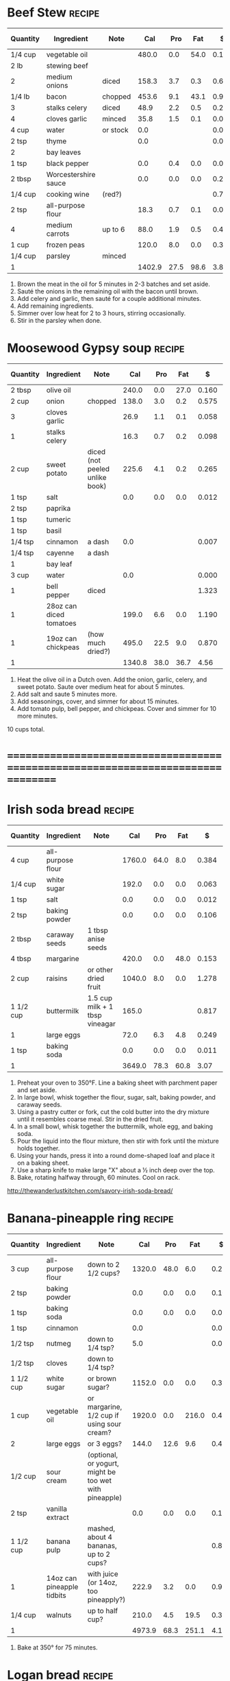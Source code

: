 * Beef Stew :recipe:
  :PROPERTIES:
  :DESCRIPTION:
  :END:
  |----------+----------------------+----------+--------+------+------+-------+--------+------------+--------+--------+---------+---------+--------+-------+---|
  | Quantity | Ingredient           | Note     |    Cal |  Pro |  Fat |     $ | $/kCal | $/100g pro | % carb |  % pro |   % fat |  Weight | Volume | Tags  | X |
  |----------+----------------------+----------+--------+------+------+-------+--------+------------+--------+--------+---------+---------+--------+-------+---|
  | 1/4 cup  | vegetable oil        |          |  480.0 |  0.0 | 54.0 | 0.120 |  0.250 |            | -1.250 |  0.000 | 101.250 |  84.000 |        |       | X |
  | 2 lb     | stewing beef         |          |        |      |      |       |        |            |        |        |         |         |        |       |   |
  |----------+----------------------+----------+--------+------+------+-------+--------+------------+--------+--------+---------+---------+--------+-------+---|
  | 2        | medium onions        | diced    |  158.3 |  3.7 |  0.3 | 0.660 |  4.169 |     17.838 | 88.945 |  9.349 |   1.706 | 323.556 |        |       |   |
  | 1/4 lb   | bacon                | chopped  |  453.6 |  9.1 | 43.1 | 0.903 |  1.991 |      9.923 |  6.459 |  8.025 |  85.516 | 113.398 |        |       |   |
  | 3        | stalks celery        | diced    |   48.9 |  2.2 |  0.5 | 0.295 |  6.033 |     13.409 | 72.802 | 17.996 |   9.202 |         |        |       |   |
  | 4        | cloves garlic        | minced   |   35.8 |  1.5 |  0.1 | 0.077 |  2.151 |      5.133 | 80.726 | 16.760 |   2.514 |  19.333 |        |       |   |
  |----------+----------------------+----------+--------+------+------+-------+--------+------------+--------+--------+---------+---------+--------+-------+---|
  | 4 cup    | water                | or stock |    0.0 |      |      | 0.000 |        |            |        |        |         |         |        |       |   |
  | 2 tsp    | thyme                |          |    0.0 |      |      | 0.074 |        |            |        |        |         |   2.000 |        | spice |   |
  | 2        | bay leaves           |          |        |      |      |       |        |            |        |        |         |         |        |       |   |
  | 1 tsp    | black pepper         |          |    0.0 |  0.4 |  0.0 | 0.031 |        |      7.750 |        |        |         |   2.000 |        |       |   |
  | 2 tbsp   | Worcestershire sauce |          |    0.0 |  0.0 |  0.0 | 0.206 |        |            |        |        |         |         |        |       |   |
  | 1/4 cup  | cooking wine         | (red?)   |        |      |      | 0.719 |        |            |        |        |         |         |        |       |   |
  | 2 tsp    | all-purpose flour    |          |   18.3 |  0.7 |  0.1 | 0.004 |  0.219 |      0.571 | 79.781 | 15.301 |   4.918 |   5.000 |        |       |   |
  | 4        | medium carrots       | up to 6  |   88.0 |  1.9 |  0.5 | 0.438 |  4.977 |     23.053 | 86.250 |  8.636 |   5.114 | 244.000 |        |       |   |
  | 1 cup    | frozen peas          |          |  120.0 |  8.0 |  0.0 | 0.337 |  2.808 |      4.213 | 73.333 | 26.667 |   0.000 | 170.000 |        |       |   |
  | 1/4 cup  | parsley              | minced   |        |      |      |       |        |            |        |        |         |         |        |       |   |
  |----------+----------------------+----------+--------+------+------+-------+--------+------------+--------+--------+---------+---------+--------+-------+---|
  | 1        |                      |          | 1402.9 | 27.5 | 98.6 |  3.86 |  2.754 |     14.051 | 28.904 |  7.841 |  63.255 |  963.29 |   0.00 |       |   |
  |----------+----------------------+----------+--------+------+------+-------+--------+------------+--------+--------+---------+---------+--------+-------+---|
  #+TBLEL: otdb-recipe-calc-recipe
  1) Brown the meat in the oil for 5 minutes in 2-3 batches and set aside.
  2) Sauté the onions in the remaining oil with the bacon until brown.
  3) Add celery and garlic, then sauté for a couple additional minutes.
  4) Add remaining ingredients.
  5) Simmer over low heat for 2 to 3 hours, stirring occasionally.
  6) Stir in the parsley when done.
  #+BEGIN_COMMENT
  Might have references I based this on elsewhere.
  #+END_COMMENT
* Moosewood Gypsy soup :recipe:
  |----------+-------------------------+--------------------------------+--------+------+------+-------+--------+------------+--------+--------+---------+---------+--------+------+---|
  | Quantity | Ingredient              | Note                           |    Cal |  Pro |  Fat |     $ | $/kCal | $/100g pro | % carb |  % pro |   % fat |  Weight | Volume | Tags | X |
  |----------+-------------------------+--------------------------------+--------+------+------+-------+--------+------------+--------+--------+---------+---------+--------+------+---|
  | 2 tbsp   | olive oil               |                                |  240.0 |  0.0 | 27.0 | 0.160 |  0.667 |            | -1.250 |  0.000 | 101.250 |         |        |      |   |
  | 2 cup    | onion                   | chopped                        |  138.0 |  3.0 |  0.2 | 0.575 |  4.167 |     19.167 | 90.000 |  8.696 |   1.304 | 282.000 |        |      |   |
  | 3        | cloves garlic           |                                |   26.9 |  1.1 |  0.1 | 0.058 |  2.156 |      5.273 | 80.297 | 16.357 |   3.346 |  14.500 |        |      |   |
  | 1        | stalks celery           |                                |   16.3 |  0.7 |  0.2 | 0.098 |  6.012 |     14.000 | 71.779 | 17.178 |  11.043 |         |        |      |   |
  | 2 cup    | sweet potato            | diced (not peeled unlike book) |  225.6 |  4.1 |  0.2 | 0.265 |  1.175 |      6.463 | 91.933 |  7.270 |   0.798 | 262.000 |        |      |   |
  |----------+-------------------------+--------------------------------+--------+------+------+-------+--------+------------+--------+--------+---------+---------+--------+------+---|
  | 1 tsp    | salt                    |                                |    0.0 |  0.0 |  0.0 | 0.012 |        |            |        |        |         |   4.000 |        |      |   |
  |----------+-------------------------+--------------------------------+--------+------+------+-------+--------+------------+--------+--------+---------+---------+--------+------+---|
  | 2 tsp    | paprika                 |                                |        |      |      |       |        |            |        |        |         |         |        |      |   |
  | 1 tsp    | tumeric                 |                                |        |      |      |       |        |            |        |        |         |         |        |      |   |
  | 1 tsp    | basil                   |                                |        |      |      |       |        |            |        |        |         |         |        |      |   |
  | 1/4 tsp  | cinnamon                | a dash                         |    0.0 |      |      | 0.007 |        |            |        |        |         |   0.500 |        |      |   |
  | 1/4 tsp  | cayenne                 | a dash                         |        |      |      |       |        |            |        |        |         |         |        |      |   |
  | 1        | bay leaf                |                                |        |      |      |       |        |            |        |        |         |         |        |      |   |
  | 3 cup    | water                   |                                |    0.0 |      |      | 0.000 |        |            |        |        |         |         |        |      |   |
  |----------+-------------------------+--------------------------------+--------+------+------+-------+--------+------------+--------+--------+---------+---------+--------+------+---|
  | 1        | bell pepper             | diced                          |        |      |      | 1.323 |        |            |        |        |         |         |        |      |   |
  | 1        | 28oz can diced tomatoes |                                |  199.0 |  6.6 |  0.0 | 1.190 |  5.980 |     18.030 | 86.734 | 13.266 |   0.000 |         |        |      |   |
  | 1        | 19oz can chickpeas      | (how much dried?)              |  495.0 | 22.5 |  9.0 | 0.870 |  1.758 |      3.867 | 65.455 | 18.182 |  16.364 |         |        |      |   |
  |----------+-------------------------+--------------------------------+--------+------+------+-------+--------+------------+--------+--------+---------+---------+--------+------+---|
  | 1        |                         |                                | 1340.8 | 38.0 | 36.7 |  4.56 |  3.399 |     11.995 | 64.029 | 11.337 |  24.635 |  563.00 |   0.00 |      |   |
  |----------+-------------------------+--------------------------------+--------+------+------+-------+--------+------------+--------+--------+---------+---------+--------+------+---|
  #+TBLEL: otdb-recipe-calc-recipe
  1) Heat the olive oil in a Dutch oven.  Add the onion, garlic,
     celery, and sweet potato.  Saute over medium heat for about 5
     minutes.
  2) Add salt and saute 5 minutes more.
  3) Add seasonings, cover, and simmer for about 15 minutes.
  4) Add tomato pulp, bell pepper, and chickpeas.  Cover and simmer
     for 10 more minutes.
  10 cups total.
  #+BEGIN_COMMENT
  Add reference for this.
  #+END_COMMENT
* ================================================================================
* Irish soda bread :recipe:
  :PROPERTIES:
  :DESCRIPTION:
  :END:
  |-----------+-------------------+--------------------------------+--------+------+------+-------+--------+------------+---------+--------+---------+---------+--------+------+---|
  | Quantity  | Ingredient        | Note                           |    Cal |  Pro |  Fat |     $ | $/kCal | $/100g pro |  % carb |  % pro |   % fat |  Weight | Volume | Tags | X |
  |-----------+-------------------+--------------------------------+--------+------+------+-------+--------+------------+---------+--------+---------+---------+--------+------+---|
  | 4 cup     | all-purpose flour |                                | 1760.0 | 64.0 |  8.0 | 0.384 |  0.218 |      0.600 |  81.364 | 14.545 |   4.091 | 480.000 |        |      |   |
  | 1/4 cup   | white sugar       |                                |  192.0 |  0.0 |  0.0 | 0.063 |  0.328 |            | 100.000 |  0.000 |   0.000 |  48.000 |        |      |   |
  | 1 tsp     | salt              |                                |    0.0 |  0.0 |  0.0 | 0.012 |        |            |         |        |         |   4.000 |        |      |   |
  | 2 tsp     | baking powder     |                                |    0.0 |  0.0 |  0.0 | 0.106 |        |            |         |        |         |   8.000 |        |      |   |
  | 2 tbsp    | caraway seeds     | 1 tbsp anise seeds             |        |      |      |       |        |            |         |        |         |         |        |      |   |
  |-----------+-------------------+--------------------------------+--------+------+------+-------+--------+------------+---------+--------+---------+---------+--------+------+---|
  | 4 tbsp    | margarine         |                                |  420.0 |  0.0 | 48.0 | 0.153 |  0.364 |            |  -2.857 |  0.000 | 102.857 |  60.000 |        |      |   |
  |-----------+-------------------+--------------------------------+--------+------+------+-------+--------+------------+---------+--------+---------+---------+--------+------+---|
  | 2 cup     | raisins           | or other dried fruit           | 1040.0 |  8.0 |  0.0 | 1.278 |  1.229 |     15.975 |  96.923 |  3.077 |   0.000 | 320.000 |  8.000 |      |   |
  |-----------+-------------------+--------------------------------+--------+------+------+-------+--------+------------+---------+--------+---------+---------+--------+------+---|
  | 1 1/2 cup | buttermilk        | 1.5 cup milk + 1 tbsp vineagar |  165.0 |      |      | 0.817 |  4.952 |            | 100.000 |  0.000 |   0.000 |         |        |      |   |
  | 1         | large eggs        |                                |   72.0 |  6.3 |  4.8 | 0.249 |  3.458 |      3.952 |   5.000 | 35.000 |  60.000 |  55.000 |        |      |   |
  | 1 tsp     | baking soda       |                                |    0.0 |  0.0 |  0.0 | 0.011 |        |            |         |        |         |   5.500 |        |      |   |
  |-----------+-------------------+--------------------------------+--------+------+------+-------+--------+------------+---------+--------+---------+---------+--------+------+---|
  | 1         |                   |                                | 3649.0 | 78.3 | 60.8 |  3.07 |  0.842 |      3.925 |  76.421 |  8.583 |  14.996 |  980.50 |   8.00 |      |   |
  |-----------+-------------------+--------------------------------+--------+------+------+-------+--------+------------+---------+--------+---------+---------+--------+------+---|
  #+TBLEL: otdb-recipe-calc-recipe
  1) Preheat your oven to 350°F. Line a baking sheet with parchment paper and set aside.
  2) In large bowl, whisk together the flour, sugar, salt, baking powder, and caraway seeds.
  3) Using a pastry cutter or fork, cut the cold butter into the dry
     mixture until it resembles coarse meal. Stir in the dried fruit.
  4) In a small bowl, whisk together the buttermilk, whole egg, and baking soda.
  5) Pour the liquid into the flour mixture, then stir with fork until the mixture holds together.
  6) Using your hands, press it into a round dome-shaped loaf and place it on a baking sheet.
  7) Use a sharp knife to make large "X" about a ½ inch deep over the top.
  8) Bake, rotating halfway through, 60 minutes. Cool on rack.
  [[http://thewanderlustkitchen.com/savory-irish-soda-bread/]]
  #+BEGIN_COMMENT
  In small bowl, whisk together the egg yolk and cream. Brush this mixture over the loaf.
  Need mixture to brush over loaf.
  #+END_COMMENT
* Banana-pineapple ring :recipe:
  |-----------+----------------------------+--------------------------------------------------------+--------+------+-------+-------+--------+------------+---------+--------+---------+---------+--------+------+---|
  | Quantity  | Ingredient                 | Note                                                   |    Cal |  Pro |   Fat |     $ | $/kCal | $/100g pro |  % carb |  % pro |   % fat |  Weight | Volume | Tags | X |
  |-----------+----------------------------+--------------------------------------------------------+--------+------+-------+-------+--------+------------+---------+--------+---------+---------+--------+------+---|
  | 3 cup     | all-purpose flour          | down to 2 1/2 cups?                                    | 1320.0 | 48.0 |   6.0 | 0.288 |  0.218 |      0.600 |  81.364 | 14.545 |   4.091 | 360.000 |        |      |   |
  | 2 tsp     | baking powder              |                                                        |    0.0 |  0.0 |   0.0 | 0.106 |        |            |         |        |         |   8.000 |        |      |   |
  | 1 tsp     | baking soda                |                                                        |    0.0 |  0.0 |   0.0 | 0.011 |        |            |         |        |         |   5.500 |        |      |   |
  | 1 tsp     | cinnamon                   |                                                        |    0.0 |      |       | 0.028 |        |            |         |        |         |   2.000 |        |      |   |
  | 1/2 tsp   | nutmeg                     | down to 1/4 tsp?                                       |    5.0 |      |       | 0.030 |  6.000 |            | 100.000 |  0.000 |   0.000 |   1.000 |        |      |   |
  | 1/2 tsp   | cloves                     | down to 1/4 tsp?                                       |        |      |       |       |        |            |         |        |         |         |        |      |   |
  |-----------+----------------------------+--------------------------------------------------------+--------+------+-------+-------+--------+------------+---------+--------+---------+---------+--------+------+---|
  | 1 1/2 cup | white sugar                | or brown sugar?                                        | 1152.0 |  0.0 |   0.0 | 0.379 |  0.329 |            | 100.000 |  0.000 |   0.000 | 288.000 |        |      |   |
  | 1 cup     | vegetable oil              | or margarine, 1/2 cup if using sour cream?             | 1920.0 |  0.0 | 216.0 | 0.479 |  0.249 |            |  -1.250 |  0.000 | 101.250 | 336.000 |        |      |   |
  | 2         | large eggs                 | or 3 eggs?                                             |  144.0 | 12.6 |   9.6 | 0.498 |  3.458 |      3.952 |   5.000 | 35.000 |  60.000 | 110.000 |        |      |   |
  | 1/2 cup   | sour cream                 | (optional, or yogurt, might be too wet with pineapple) |        |      |       |       |        |            |         |        |         |         |        |      |   |
  | 2 tsp     | vanilla extract            |                                                        |    0.0 |  0.0 |   0.0 | 0.120 |        |            |         |        |         |  10.000 |        |      |   |
  |-----------+----------------------------+--------------------------------------------------------+--------+------+-------+-------+--------+------------+---------+--------+---------+---------+--------+------+---|
  | 1 1/2 cup | banana pulp                | mashed, about 4 bananas, up to 2 cups?                 |        |      |       | 0.875 |        |            |         |        |         | 514.500 |        |      |   |
  | 1         | 14oz can pineapple tidbits | with juice (or 14oz, too pineapply?)                   |  222.9 |  3.2 |   0.0 | 0.970 |  4.352 |     30.312 |  94.258 |  5.742 |   0.000 |         |        |      |   |
  | 1/4 cup   | walnuts                    | up to half cup?                                        |  210.0 |  4.5 |  19.5 | 0.390 |  1.857 |      8.667 |   7.857 |  8.571 |  83.571 |  30.000 |  0.750 |      |   |
  |-----------+----------------------------+--------------------------------------------------------+--------+------+-------+-------+--------+------------+---------+--------+---------+---------+--------+------+---|
  | 1         |                            |                                                        | 4973.9 | 68.3 | 251.1 |  4.17 |  0.839 |      6.111 |  49.072 |  5.493 |  45.435 | 1665.00 |   0.75 |      |   |
  |-----------+----------------------------+--------------------------------------------------------+--------+------+-------+-------+--------+------------+---------+--------+---------+---------+--------+------+---|
  #+TBLEL: otdb-recipe-calc-recipe
  1) Bake at 350° for 75 minutes.
  #+BEGIN_COMMENT
  Also known as Hummingbird cake
  [[http://www.justapinch.com/recipes/dessert/cake/banana-ring-cake.html]]
  [[http://drizzleanddip.com/2011/08/18/fridays-food-porn-banana-and-pineapple-cake-with-cream-cheese-frosting]]
  [[http://susan-mylifeasamom.blogspot.ca/2011/08/banana-spice-ring.html]]
  [[http://www.examiner.com/article/banana-cake-recipe-bananas-and-pineapple-make-a-luscious-moist-cake]]
  [[http://www.myrecipes.com/recipe/hummingbird-bundt-cake-50400000119141/]]
    [[http://www.myrecipes.com/recipe/mile-high-white-chocolate-hummingbird-cake-10000001727431/]]
  [[http://www.marthastewart.com/350178/hummingbird-cake]]
  [[http://en.wikipedia.org/wiki/Hummingbird_cake]]
  - corriandar?
    - [[http://www.taste.com.au/recipes/6470/hummingbird+cake]]
  - [[http://poetinthepantry.com/2012/12/02/banana-pineapple-bundt-cake-with-coconut-rum-glaze-for-bundtamonth/]]
  - zest
  - lemon juice
  - coconut
  - sour cream?
  - rum?
  - brown sugar and pecan topping?
  - down to half cup of butter if all possible, vegetable oil good!
  - less or more sugar if at all possible?
  #+END_COMMENT
* Logan bread :recipe:
  :PROPERTIES:
  :DESCRIPTION:
  :END:
  |-----------+-------------------+-------------------------------------+--------+-------+-------+-------+--------+------------+---------+--------+---------+---------+--------+------+---|
  | Quantity  | Ingredient        | Note                                |    Cal |   Pro |   Fat |     $ | $/kCal | $/100g pro |  % carb |  % pro |   % fat |  Weight | Volume | Tags | X |
  |-----------+-------------------+-------------------------------------+--------+-------+-------+-------+--------+------------+---------+--------+---------+---------+--------+------+---|
  | 1 1/2 cup | whole-wheat flour |                                     |  660.0 |  24.0 |   3.0 | 0.179 |  0.271 |      0.746 |  81.364 | 14.545 |   4.091 | 180.000 |        |      |   |
  | 1 1/2 cup | all-purpose flour |                                     |  660.0 |  24.0 |   3.0 | 0.144 |  0.218 |      0.600 |  81.364 | 14.545 |   4.091 | 180.000 |        |      |   |
  | 1 cup     | rolled oats       |                                     |  330.0 |  15.0 |   6.0 | 0.266 |  0.806 |      1.773 |  65.455 | 18.182 |  16.364 | 120.000 |        |      |   |
  | 1 cup     | wheat germ        |                                     |  320.0 |  26.7 |   8.0 | 0.678 |  2.119 |      2.539 |  44.125 | 33.375 |  22.500 |  85.333 |        |      |   |
  | 1/2 cup   | sesame seeds      |                                     |  416.0 |  12.8 |  36.0 | 0.721 |  1.733 |      5.633 |   9.808 | 12.308 |  77.885 |  68.000 |        |      |   |
  | 2 tsp     | baking powder     |                                     |    0.0 |   0.0 |   0.0 | 0.106 |        |            |         |        |         |   8.000 |        |      |   |
  | 1 tsp     | cinnamon          |                                     |    0.0 |       |       | 0.028 |        |            |         |        |         |   2.000 |        |      |   |
  | 1/2 tsp   | nutmeg            |                                     |    5.0 |       |       | 0.030 |  6.000 |            | 100.000 |  0.000 |   0.000 |   1.000 |        |      |   |
  | 1 tsp     | salt              |                                     |    0.0 |   0.0 |   0.0 | 0.012 |        |            |         |        |         |   4.000 |        |      |   |
  |-----------+-------------------+-------------------------------------+--------+-------+-------+-------+--------+------------+---------+--------+---------+---------+--------+------+---|
  | 1/3 cup   | dark brown sugar  |                                     |  256.0 |   0.0 |   0.0 | 0.145 |  0.566 |            | 100.000 |  0.000 |   0.000 |  64.000 |        |      |   |
  | 1/3 cup   | white sugar       |                                     |  256.0 |   0.0 |   0.0 | 0.084 |  0.328 |            | 100.000 |  0.000 |   0.000 |  64.000 |        |      |   |
  | 4         | large eggs        |                                     |  288.0 |  25.2 |  19.2 | 0.997 |  3.462 |      3.956 |   5.000 | 35.000 |  60.000 | 220.000 |        |      |   |
  | 1 cup     | vegetable oil     | or butter                           | 1920.0 |   0.0 | 216.0 | 0.479 |  0.249 |            |  -1.250 |  0.000 | 101.250 | 336.000 |        |      |   |
  | 1/3 cup   | molasses          |                                     |  320.0 |   1.1 |   0.0 | 0.552 |  1.725 |     50.182 |  98.625 |  1.375 |   0.000 | 106.667 |        |      |   |
  | 1 tsp     | vanilla extract   |                                     |    0.0 |   0.0 |   0.0 | 0.060 |        |            |         |        |         |   5.000 |        |      |   |
  | 1 1/2 cup | water             | warm for easier mixing              |    0.0 |       |       | 0.000 |        |            |         |        |         |         |        |      |   |
  | 1/2 cup   | raisins           |                                     |  260.0 |   2.0 |   0.0 | 0.320 |  1.231 |     16.000 |  96.923 |  3.077 |   0.000 |  80.000 |  2.000 |      |   |
  | 1/2 cup   | dates             | more raisins if dates not available |  140.0 |   1.0 |   0.0 | 0.311 |  2.221 |     31.100 |  97.143 |  2.857 |   0.000 |  40.000 |        |      |   |
  | 1/2 cup   | sliced almonds    | or other nuts almonds               |  380.0 |  12.0 |  32.0 | 0.779 |  2.050 |      6.492 |  11.579 | 12.632 |  75.789 |  60.000 |        |      |   |
  |-----------+-------------------+-------------------------------------+--------+-------+-------+-------+--------+------------+---------+--------+---------+---------+--------+------+---|
  | 1         |                   |                                     | 6211.0 | 143.8 | 323.2 |  5.89 |  0.948 |      4.097 |  43.906 |  9.261 |  46.833 | 1624.00 |   2.00 |      |   |
  |-----------+-------------------+-------------------------------------+--------+-------+-------+-------+--------+------------+---------+--------+---------+---------+--------+------+---|
  #+TBLEL: otdb-recipe-calc-recipe
  1) Preheat oven to 300°F.
  2) Grease and flour two 5x9 loaf pans or one 10x13 cake pan.
  4) Sift together dry ingredients.
  3) Combine wet ingredients well.
  5) Mix together the wet and dry ingredients.
  6) Bake at for 1-1.5 hours.
  7) Cut into squares of the desired size.
  #+BEGIN_COMMENT
  - also use whole-wheat + rye flour
  - want about a cup of sugar equivalent
  - adjust water too
  - amount of filler, dried and candied fruit and nuts, up to 1 1/2 cups
  - less oil?
  #+END_COMMENT
* ================================================================================
* Apple Pie :recipe:
  :PROPERTIES:
  :DESCRIPTION: For best results, use good cooking apples such as crab, Corland, or McIntosh.
  :END:
  |------------+------------------+-----------------------------------------+-------+-----+------+-------+--------+------------+---------+-------+---------+--------+--------+------+---|
  | Quantity   | Ingredient       | Note                                    |   Cal | Pro |  Fat |     $ | $/kCal | $/100g pro |  % carb | % pro |   % fat | Weight | Volume | Tags | X |
  |------------+------------------+-----------------------------------------+-------+-----+------+-------+--------+------------+---------+-------+---------+--------+--------+------+---|
  | 1/4 cup    | dark brown sugar |                                         | 192.0 | 0.0 |  0.0 | 0.109 |  0.568 |            | 100.000 | 0.000 |   0.000 | 48.000 |        |      |   |
  | 1/4 cup    | white sugar      |                                         | 192.0 | 0.0 |  0.0 | 0.063 |  0.328 |            | 100.000 | 0.000 |   0.000 | 48.000 |        |      |   |
  | 1 tsp      | cinnamon         |                                         |   0.0 |     |      | 0.028 |        |            |         |       |         |  2.000 |        |      |   |
  | 1/2 tsp    | nutmeg           | or allspice                             |   5.0 |     |      | 0.030 |  6.000 |            | 100.000 | 0.000 |   0.000 |  1.000 |        |      |   |
  | 1/8 tsp    | cloves           |                                         |       |     |      |       |        |            |         |       |         |        |        |      |   |
  | 1/4 tsp    | salt             |                                         |   0.0 | 0.0 |  0.0 | 0.003 |        |            |         |       |         |  1.000 |        |      |   |
  | 5-6        | apples           | can substitute rhubarb in equal amounts |       |     |      |       |        |            |         |       |         |        |        |      |   |
  | 1 tbsp     | lemon juice      | freshly squeezed                        |   0.0 | 0.0 |  0.0 | 0.032 |        |            |         |       |         |        |        |      |   |
  | 1 1/2 tbsp | corn starch      | tapioca, or flour                       |  52.5 | 0.0 |  0.0 | 0.053 |  1.010 |            | 100.000 | 0.000 |   0.000 | 15.000 |        |      |   |
  | 2 tbsp     | margarine        | or butter, cut into bits                | 210.0 | 0.0 | 24.0 | 0.077 |  0.367 |            |  -2.857 | 0.000 | 102.857 | 30.000 |        |      |   |
  |------------+------------------+-----------------------------------------+-------+-----+------+-------+--------+------------+---------+-------+---------+--------+--------+------+---|
  | 1          |                  |                                         | 651.5 | 0.0 | 24.0 |  0.40 |  0.606 |      0.000 |  66.846 | 0.000 |  33.154 | 145.00 |   0.00 |      |   |
  |------------+------------------+-----------------------------------------+-------+-----+------+-------+--------+------------+---------+-------+---------+--------+--------+------+---|
  #+TBLEL: otdb-recipe-calc-recipe
  1) Preheat oven to 450°F.
  2) Toss together sugar, spices, and salt.
  3) Peel and core apples, cut into 1/2-3/4 inch-thick slices. Toss
     the apples with the sugar-spice mixture, add lemon juice, and
     cornstarch or substitutes.
  4) Put into pie crust, dot with butter, put on top crust.
  5) Bake for 10 minutes then reduce heat to 350°F and bake for an
     additional 40 to 50 minutes until golden brown. Do not underbake.
  #+BEGIN_COMMENT
  TODO using more cinnamon and nutmeg than Bittman
  TODO need to examine whole thing with egg glaze
  TODO examine modifications of recipes, Apple-Pear pie? Chopped nuts? Small amounts of ginger, all-spice, or cloves? Lemon or orange zest?
  #+END_COMMENT
* Bread :recipe:
  :PROPERTIES:
  :DESCRIPTION:
  :END:
  |----------+-----------------------+-------------+--------+------+------+-------+--------+------------+---------+--------+---------+---------+--------+------+------+---|
  | Quantity | Ingredient            | Note        |    Cal |  Pro |  Fat |     $ | $/kCal | $/100g pro |  % carb |  % pro |   % fat |  Weight | Volume | Tags | Tags | X |
  |----------+-----------------------+-------------+--------+------+------+-------+--------+------------+---------+--------+---------+---------+--------+------+------+---|
  | 2        | Proofed yeast mixture |             |   32.0 |  0.6 |  0.0 | 0.580 | 18.125 |     96.667 |  92.500 |  7.500 |   0.000 |  24.000 |  0.000 |      |      |   |
  | 4 cup    | all-purpose flour     |             | 1760.0 | 64.0 |  8.0 | 0.384 |  0.218 |      0.600 |  81.364 | 14.545 |   4.091 | 480.000 |        |      |      |   |
  | 3 tbsp   | white sugar           |             |  144.0 |  0.0 |  0.0 | 0.047 |  0.326 |            | 100.000 |  0.000 |   0.000 |  36.000 |        |      |      |   |
  | 1 tsp    | salt                  |             |    0.0 |  0.0 |  0.0 | 0.012 |        |            |         |        |         |   4.000 |        |      |      |   |
  | 3 tbsp   | margarine             |             |  315.0 |  0.0 | 36.0 | 0.115 |  0.365 |            |  -2.857 |  0.000 | 102.857 |  45.000 |        |      |      |   |
  | 1 cup    | water                 | about 115°F |    0.0 |      |      | 0.000 |        |            |         |        |         |         |        |      |      |   |
  |----------+-----------------------+-------------+--------+------+------+-------+--------+------------+---------+--------+---------+---------+--------+------+------+---|
  | 1        |                       |             | 2251.0 | 64.6 | 44.0 |  1.14 |  0.506 |      1.762 |  70.928 | 11.479 |  17.592 |  589.00 |   0.00 |      |      |   |
  |----------+-----------------------+-------------+--------+------+------+-------+--------+------------+---------+--------+---------+---------+--------+------+------+---|
  #+TBLEL: otdb-recipe-calc-recipe
  1) \yeastinstructions
  2) Warm the mixing bowl by filling with warm water (close to 115°F but
     the exact temperature is not important.
  3) Mix together dry ingredients.
  4) Melt the butter and mix into the sugar and water.
  5) Add the liquids to the bowl and add the flour. Add additional flour 1/4
     cup at a time until the dough is only slightly sticky and it cleans the sides of
     bowl.
  6) \firstrise
  7) Divide the dough into two parts, flatten it out, roll it up, and
     tuck the ends.  Put the dough into two greased bread pans and let
     rise for a another hour.  Preheat oven to 400°F.
  8) Bake for 30 minutes. Let cool for 5 minutes after baking.
  #+BEGIN_COMMENT
  TODO: fix up firstrise instructions
  TOOD: bread flour different
  #+END_COMMENT

* Biscuits :recipe:
  :PROPERTIES:
  :DESCRIPTION: Based on the Crisco recipe.
  :END:
  |----------+-------------------+-------------------------+--------+------+-------+-------+--------+------------+---------+--------+---------+---------+--------+------+---|
  | Quantity | Ingredient        | Note                    |    Cal |  Pro |   Fat |     $ | $/kCal | $/100g pro |  % carb |  % pro |   % fat |  Weight | Volume | Tags | X |
  |----------+-------------------+-------------------------+--------+------+-------+-------+--------+------------+---------+--------+---------+---------+--------+------+---|
  | 2 cup    | all-purpose flour |                         |  880.0 | 32.0 |   4.0 | 0.192 |  0.218 |      0.600 |  81.364 | 14.545 |   4.091 | 240.000 |        |      |   |
  | 1 tbsp   | baking powder     |                         |    0.0 |  0.0 |   0.0 | 0.160 |        |            |         |        |         |  12.000 |        |      |   |
  | 2 tbsp   | white sugar       |                         |   96.0 |  0.0 |   0.0 | 0.032 |  0.333 |            | 100.000 |  0.000 |   0.000 |  24.000 |        |      |   |
  | 1/2 tsp  | salt              |                         |    0.0 |  0.0 |   0.0 | 0.006 |        |            |         |        |         |   2.000 |        |      |   |
  | 1/2 cup  | shortening        | or lard                 |  840.0 |  0.0 |  96.0 | 0.484 |  0.576 |            |  -2.857 |  0.000 | 102.857 |  96.000 |        |      |   |
  | 3/4 cup  | water             | 2 tbsp extra (optional) |    0.0 |      |       | 0.000 |        |            |         |        |         |         |        |      |   |
  |----------+-------------------+-------------------------+--------+------+-------+-------+--------+------------+---------+--------+---------+---------+--------+------+---|
  | 1        |                   |                         | 1816.0 | 32.0 | 100.0 |  0.87 |  0.481 |      2.731 |  43.392 |  7.048 |  49.559 |  374.00 |   0.00 |      |   |
  |----------+-------------------+-------------------------+--------+------+-------+-------+--------+------------+---------+--------+---------+---------+--------+------+---|
  #+TBLEL: otdb-recipe-calc-recipe
  1) Preheat oven to a 450°F.
  2) Mix together dry ingredients.
  3) With pastry blender or fork, cut in shortening until mixture resembles coarse crumbs.
  4) Stirring with fork, add enough water until mixture leaves sides
     of bowl and forms a soft, moist dough.
  5) Toss the dough lightly on floured surface until no longer sticky.
  6) Roll or press dough to 1/2-inch thickness.
  7) Cut with floured 2-inch round cutter.
  8) Place on ungreased cookie sheet.
  9) Bake on an ungreased sheet for 12 minutes, optionally brush the
     tops with melted margarine to brown.
  #+BEGIN_COMMENT
  TODO: find sources
  #+END_COMMENT
* Pastry :recipe:
  :PROPERTIES:
  :DESCRIPTION: Based on the Criso Recipe. For two 9" (23 cm) pie shells or 1 double-crust pie.
  :END:
  |----------+-------------------+--------------------+--------+------+-------+-------+--------+------------+--------+--------+---------+---------+--------+------+---|
  | Quantity | Ingredient        | Note               |    Cal |  Pro |   Fat |     $ | $/kCal | $/100g pro | % carb |  % pro |   % fat |  Weight | Volume | Tags | X |
  |----------+-------------------+--------------------+--------+------+-------+-------+--------+------------+--------+--------+---------+---------+--------+------+---|
  | 2 cup    | all-purpose flour |                    |  880.0 | 32.0 |   4.0 | 0.192 |  0.218 |      0.600 | 81.364 | 14.545 |   4.091 | 240.000 |        |      |   |
  | 1 tsp    | salt              |                    |    0.0 |  0.0 |   0.0 | 0.012 |        |            |        |        |         |   4.000 |        |      |   |
  | 3/4 cup  | shortening        |                    | 1260.0 |  0.0 | 144.0 | 0.726 |  0.576 |            | -2.857 |  0.000 | 102.857 | 144.000 |        |      |   |
  | 4 tbsp   | water             | cold, up to 8 tbsp |    0.0 |      |       | 0.000 |        |            |        |        |         |         |        |      |   |
  |----------+-------------------+--------------------+--------+------+-------+-------+--------+------------+--------+--------+---------+---------+--------+------+---|
  | 1        |                   |                    | 2140.0 | 32.0 | 148.0 |  0.93 |  0.435 |      2.906 | 31.776 |  5.981 |  62.243 |  388.00 |   0.00 |      |   |
  |----------+-------------------+--------------------+--------+------+-------+-------+--------+------------+--------+--------+---------+---------+--------+------+---|
  #+TBLEL: otdb-recipe-calc-recipe
  1) Blend flour and salt in medium mixing bowl.
  2) CUT chilled shortening into 1/2-inch cubes. Cut in chilled
     shortening cubes into flour mixture, using a pastry blender, in an
     up and down chopping motion, until mixture resembles coarse crumbs
     with some small pea-sized pieces remaining.
  3) SPRINKLE half the maximum recommended amount of ice cold water over
     the flour mixture. Using a fork, stir and draw flour from bottom of
     bowl to the top, distributing moisture evenly into flour. Press
     chunks down to bottom of bowl with fork. Add more water by the
     tablespoon, until dough is moist enough to hold together when
     pressed together.
  4) Test dough for proper moistness by squeezing a marble-sized ball of
     dough in your hand. If it holds together firmly, do not add any
     additional water.  If the dough crumbles, add more water by the
     tablespoonful, until dough is moist enough to form a smooth ball
     when pressed together.
  5) SHAPE dough into a ball for single pie crust. Divide dough in two for
     double crust or double deep dish crust, one ball slightly larger than the other.
     Flatten ball(s) into 1/2-inch thick round disk(s)
  6) For a SINGLE pie crust, trim edges of dough leaving a 3/4-inch
     overhang. Fold edge under. Flute dough as desired. Bake according
     to specific recipe directions.
  7) For a DOUBLE pie crust, roll larger disk for bottom crust, trimming
     edges of dough even with outer edge of pie plate. Fill unbaked pie
     crust according to recipe directions. Roll out smaller dough
     disk. Transfer dough carefully onto filled pie. Trim edges of dough
     leaving a 3/4-inch overhang. Fold top edge under bottom
     crust. Press edges together to seal and flute as desired. Cut slits
     in top crust or prick with fork to vent steam. Bake according to
     specific recipe directions.
  8) Test dough for proper moistness by squeezing a marble-sized ball of
     dough in your hand. If it holds together firmly, do not add any
     additional water.  If the dough crumbles, add more water by the
     tablespoonful, until dough is moist enough to form a smooth ball
     when pressed together.
  #+BEGIN_COMMENT
  - from Robin hood site
  - For recipes calling for baked pie shells, prick bottom and sides of
  - shell thoroughly with fork then bake in preheated 425°F oven 10-15
  - minutes, or until lightly golden. from the Crisco site
  - Two Methods for Pre-baking Pie Crusts (Cream Pies)
  - 1. Pre-baking without weights: Thoroughly prick bottom and sides of unbaked pie dough with fork (50 times) to prevent it from blistering or rising. Bake crust in lower third of oven, at 425°F, 10-12 minutes or until edges and bottom are golden brown.
  - 2. Pre-baking with weights: Thoroughly prick bottom and sides of unbaked pie dough with fork (50 times) to prevent it from blistering or rising. Chill or freeze for 30 minutes. Line pie dough snugly with foil or parchment paper. Fill with dried beans or pie weights. Bake at 375°F for 20 minutes. Remove foil and weights. Reduce oven to 350°F. Bake 5-10 minutes or until edges and bottom are golden brown.
  #+END_COMMENT
* Peach (or other stone fruit) pie :recipe:
  :PROPERTIES:
  :DESCRIPTION:
  :END:
  |------------+-------------+--------------------------+-------+-----+------+-------+--------+------------+---------+-------+---------+--------+--------+------+---|
  | Quantity   | Ingredient  | Note                     |   Cal | Pro |  Fat |     $ | $/kCal | $/100g pro |  % carb | % pro |   % fat | Weight | Volume | Tags | X |
  |------------+-------------+--------------------------+-------+-----+------+-------+--------+------------+---------+-------+---------+--------+--------+------+---|
  | 1/3 cup    | white sugar |                          | 256.0 | 0.0 |  0.0 | 0.084 |  0.328 |            | 100.000 | 0.000 |   0.000 | 64.000 |        |      |   |
  | 1/2 tsp    | nutmeg      |                          |   5.0 |     |      | 0.030 |  6.000 |            | 100.000 | 0.000 |   0.000 |  1.000 |        |      |   |
  | 1/4 tsp    | salt        |                          |   0.0 | 0.0 |  0.0 | 0.003 |        |            |         |       |         |  1.000 |        |      |   |
  | 4.5 cup    | peaches     |                          |       |     |      |       |        |            |         |       |         |        |        |      |   |
  | 1 tbsp     | lemon juice | freshly squeezed?        |   0.0 | 0.0 |  0.0 | 0.032 |        |            |         |       |         |        |        |      |   |
  | 1 1/2 tbsp | corn starch | or tapioca, or flour     |  52.5 | 0.0 |  0.0 | 0.053 |  1.010 |            | 100.000 | 0.000 |   0.000 | 15.000 |        |      |   |
  | 2 tbsp     | margarine   | or butter, cut into bits | 210.0 | 0.0 | 24.0 | 0.077 |  0.367 |            |  -2.857 | 0.000 | 102.857 | 30.000 |        |      |   |
  |------------+-------------+--------------------------+-------+-----+------+-------+--------+------------+---------+-------+---------+--------+--------+------+---|
  | 1          |             |                          | 523.5 | 0.0 | 24.0 |  0.28 |  0.533 |      0.000 |  58.739 | 0.000 |  41.261 | 111.00 |   0.00 |      |   |
  |------------+-------------+--------------------------+-------+-----+------+-------+--------+------------+---------+-------+---------+--------+--------+------+---|
  #+TBLEL: otdb-recipe-calc-recipe
  1) Toss together sugar, spices, and salt.
  2) Toss the peaches with the sugar-spice mixture, add the lemon juice, and cornstarch or substitutes.
  3) Bake for 10 minutes then reduce heat to 350°F and bake for an
     additional 40 to 50 minutes until golden brown. Do not underbake.
  See [[bibkey:Bittman2008::934]] for alternatives including peach and
  berry, peach and ginger pie. Peaches will soften quicker by putting
  in brown paper bag at room temperature.
  #+BEGIN_COMMENT
  #+END_COMMENT
* Pumpkin Pie Spice :recipe:
  :PROPERTIES:
  :DESCRIPTION: (Dairy free)
  :END:
  |----------+------------+------+-----+-----+-----+-------+--------+------------+--------+-------+-------+--------+--------+------+---|
  | Quantity | Ingredient | Note | Cal | Pro | Fat |     $ | $/kCal | $/100g pro | % carb | % pro | % fat | Weight | Volume | Tags | X |
  |----------+------------+------+-----+-----+-----+-------+--------+------------+--------+-------+-------+--------+--------+------+---|
  | 2 tsp    | cinnamon   |      | 0.0 |     |     | 0.056 |        |            |        |       |       |  4.000 |        |      |   |
  | 2 tsp    | ginger     |      |     |     |     |       |        |            |        |       |       |        |        |      |   |
  | 1/4 tsp  | allspice   |      |     |     |     |       |        |            |        |       |       |        |        |      |   |
  | 1/4 tsp  | cloves     |      |     |     |     |       |        |            |        |       |       |        |        |      |   |
  |----------+------------+------+-----+-----+-----+-------+--------+------------+--------+-------+-------+--------+--------+------+---|
  | 1        |            |      | 0.0 | 0.0 | 0.0 |  0.06 |  0.000 |      0.000 |  0.000 | 0.000 | 0.000 |   4.00 |   0.00 |      |   |
  |----------+------------+------+-----+-----+-----+-------+--------+------------+--------+-------+-------+--------+--------+------+---|
  #+TBLEL: otdb-recipe-calc-recipe
* Pumpkin Pie :recipe:
  :PROPERTIES:
  :DESCRIPTION: (Dairy free)
  :END:
  |-----------+-------------------+-------------------+--------+------+-----+-------+--------+------------+---------+--------+--------+---------+--------+------+---|
  | Quantity  | Ingredient        | Note              |    Cal |  Pro | Fat |     $ | $/kCal | $/100g pro |  % carb |  % pro |  % fat |  Weight | Volume | Tags | X |
  |-----------+-------------------+-------------------+--------+------+-----+-------+--------+------------+---------+--------+--------+---------+--------+------+---|
  | 3 cup     | pumpkin           | approx, 29 oz can |  315.0 |      |     |       |        |            | 100.000 |  0.000 |  0.000 |         |        |      |   |
  | 3 tbsp    | dark brown sugar  |                   |  144.0 |  0.0 | 0.0 | 0.082 |  0.569 |            | 100.000 |  0.000 |  0.000 |  36.000 |        |      |   |
  | 3 tbsp    | white sugar       |                   |  144.0 |  0.0 | 0.0 | 0.047 |  0.326 |            | 100.000 |  0.000 |  0.000 |  36.000 |        |      |   |
  | 1         | Pumpkin Pie Spice |                   |    0.0 |  0.0 | 0.0 | 0.060 |        |            |         |        |        |   4.000 |  0.000 |      |   |
  | 1 tbsp    | corn starch       |                   |   35.0 |  0.0 | 0.0 | 0.036 |  1.029 |            | 100.000 |  0.000 |  0.000 |  10.000 |        |      |   |
  | 2 tbsp    | molasses          |                   |  120.0 |  0.4 | 0.0 | 0.207 |  1.725 |     51.750 |  98.667 |  1.333 |  0.000 |  40.000 |        |      |   |
  | 1 tsp     | vanilla extract   |                   |    0.0 |  0.0 | 0.0 | 0.060 |        |            |         |        |        |   5.000 |        |      |   |
  | 2         | large eggs        | beaten            |  144.0 | 12.6 | 9.6 | 0.498 |  3.458 |      3.952 |   5.000 | 35.000 | 60.000 | 110.000 |        |      |   |
  | 1 1/2 cup | coconut milk      |                   |  720.0 |      |     |       |        |            | 100.000 |  0.000 |  0.000 |         |        |      |   |
  | 1/2 tsp   | salt              |                   |    0.0 |  0.0 | 0.0 | 0.006 |        |            |         |        |        |   2.000 |        |      |   |
  |-----------+-------------------+-------------------+--------+------+-----+-------+--------+------------+---------+--------+--------+---------+--------+------+---|
  | 1         |                   |                   | 1622.0 | 13.0 | 9.6 |  1.00 |  0.614 |      7.662 |  91.467 |  3.206 |  5.327 |  243.00 |   0.00 |      |   |
  |-----------+-------------------+-------------------+--------+------+-----+-------+--------+------------+---------+--------+--------+---------+--------+------+---|
  #+TBLEL: otdb-recipe-calc-recipe
  1) Preheat oven to 425°F.
  2) Mix sugar with pumpkin pie spice.
  3) Beat eggs, mix in coconut milk and canned pumpkin.
  4) Mix in sugar mixture and put into pie shell.
  5) Bake for 15 minutes, then reduce heat and bake for 45 minutes at 350°F.
  #+BEGIN_COMMENT
  - rum and maple syrup apparently make an interesting pie
  - Moosewood pie the best
  #+END_COMMENT
* Proofed yeast mixture :recipe:
  |-----------+-------------------+-------------+------+-----+-----+-------+--------+------------+---------+-------+-------+--------+--------+------+---|
  | Quantity  | Ingredient        | Note        |  Cal | Pro | Fat |     $ | $/kCal | $/100g pro |  % carb | % pro | % fat | Weight | Volume | Tags | X |
  |-----------+-------------------+-------------+------+-----+-----+-------+--------+------------+---------+-------+-------+--------+--------+------+---|
  | 2 1/4 tsp | traditional yeast |             |  0.0 | 0.3 | 0.0 | 0.281 |        |     93.667 |         |       |       |  8.000 |        |      |   |
  | 1/4 cup   | water             | about 115°F |  0.0 |     |     | 0.000 |        |            |         |       |       |        |        |      |   |
  | 1 tsp     | white sugar       |             | 16.0 | 0.0 | 0.0 | 0.005 |  0.312 |            | 100.000 | 0.000 | 0.000 |  4.000 |        |      |   |
  |-----------+-------------------+-------------+------+-----+-----+-------+--------+------------+---------+-------+-------+--------+--------+------+---|
  | 1         |                   |             | 16.0 | 0.3 | 0.0 |  0.29 | 17.875 |     95.333 |  92.500 | 7.500 | 0.000 |  12.00 |   0.00 |      |   |
  |-----------+-------------------+-------------+------+-----+-----+-------+--------+------------+---------+-------+-------+--------+--------+------+---|
  #+TBLEL: otdb-recipe-calc-recipe
  1) Combine.
  2) Wait 10 minutes.
  #+BEGIN_COMMENT
  #+END_COMMENT
* Raspberry (or other berry) pie :recipe:
  :PROPERTIES:
  :DESCRIPTION:
  :END:
  |----------+-------------+-------------------------------------------------------------------+-------+-----+------+-------+--------+------------+---------+-------+---------+--------+--------+------+---|
  | Quantity | Ingredient  | Note                                                              |   Cal | Pro |  Fat |     $ | $/kCal | $/100g pro |  % carb | % pro |   % fat | Weight | Volume | Tags | X |
  |----------+-------------+-------------------------------------------------------------------+-------+-----+------+-------+--------+------------+---------+-------+---------+--------+--------+------+---|
  | 1/4 cup  | white sugar | More if tartness of berries or rhubarb requires it, up to 2/3 cup | 192.0 | 0.0 |  0.0 | 0.063 |  0.328 |            | 100.000 | 0.000 |   0.000 | 48.000 |        |      |   |
  | 1/4 tsp  | salt        |                                                                   |   0.0 | 0.0 |  0.0 | 0.003 |        |            |         |       |         |  1.000 |        |      |   |
  | 5 cup    | raspberries | or other berries, substituted 1:1 for rhubarb                     |       |     |      |       |        |            |         |       |         |        |        |      |   |
  | 1/2 tsp  | cinnamon    |                                                                   |   0.0 |     |      | 0.014 |        |            |         |       |         |  1.000 |        |      |   |
  | 1/4 tsp  | nutmeg      | or allspice                                                       |   2.5 |     |      | 0.015 |  6.000 |            | 100.000 | 0.000 |   0.000 |  0.500 |        |      |   |
  | 1 tbsp   | lemon juice |                                                                   |   0.0 | 0.0 |  0.0 | 0.032 |        |            |         |       |         |        |        |      |   |
  | 2 tbsp   | margarine   | or butter, cut into bits                                          | 210.0 | 0.0 | 24.0 | 0.077 |  0.367 |            |  -2.857 | 0.000 | 102.857 | 30.000 |        |      |   |
  |----------+-------------+-------------------------------------------------------------------+-------+-----+------+-------+--------+------------+---------+-------+---------+--------+--------+------+---|
  | 1        |             |                                                                   | 404.5 | 0.0 | 24.0 |  0.20 |  0.504 |      0.000 |  46.601 | 0.000 |  53.399 |  80.50 |   0.00 |      |   |
  |----------+-------------+-------------------------------------------------------------------+-------+-----+------+-------+--------+------------+---------+-------+---------+--------+--------+------+---|
  #+TBLEL: otdb-recipe-calc-recipe
  1) Toss together sugar, spices, and salt.
  2) Bake for 10 minutes then reduce heat to 350°F and bake for an
     additional 40 to 50 minutes until golden brown. Do not underbake.
  #+BEGIN_COMMENT
  - TODO question whole idea of orange juice in crisps etc.?
  - egg wash
  - 1 tbsp lemon zest
  - 1/4 cup flour
  - try 1/2-2/3 cup for raspberry
  - mention what to do for fresh or frozen
  #+END_COMMENT
* ================================================================================
* Apple crisp :recipe:
  :PROPERTIES:
  :DESCRIPTION:
  :END:
  |----------+---------------------+-------------------------------------------+--------+------+-------+-------+--------+------------+---------+--------+---------+---------+--------+------+---|
  | Quantity | Ingredient          | Note                                      |    Cal |  Pro |   Fat |     $ | $/kCal | $/100g pro |  % carb |  % pro |   % fat |  Weight | Volume | Tags | X |
  |----------+---------------------+-------------------------------------------+--------+------+-------+-------+--------+------------+---------+--------+---------+---------+--------+------+---|
  | 6 cup    | apples              | or other fruit; peeled, cored, and sliced |        |      |       |       |        |            |         |        |         |         |        |      |   |
  | 2 tbsp   | white sugar         |                                           |   96.0 |  0.0 |   0.0 | 0.032 |  0.333 |            | 100.000 |  0.000 |   0.000 |  24.000 |        |      |   |
  | 1 tbsp   | corn starch         |                                           |   35.0 |  0.0 |   0.0 | 0.036 |  1.029 |            | 100.000 |  0.000 |   0.000 |  10.000 |        |      |   |
  | 1 tsp    | cinnamon            |                                           |    0.0 |      |       | 0.028 |        |            |         |        |         |   2.000 |        |      |   |
  | 1/4 tsp  | nutmeg              |                                           |    2.5 |      |       | 0.015 |  6.000 |            | 100.000 |  0.000 |   0.000 |   0.500 |        |      |   |
  | 1/8 tsp  | cloves              |                                           |        |      |       |       |        |            |         |        |         |         |        |      |   |
  | 2 tbsp   | lemon juice         | or that of half a lemon                   |    0.0 |  0.0 |   0.0 | 0.063 |        |            |         |        |         |         |        |      |   |
  | 1/2 cup  | margarine           | cold                                      |  840.0 |  0.0 |  96.0 | 0.306 |  0.364 |            |  -2.857 |  0.000 | 102.857 | 120.000 |        |      |   |
  | 2/3 cup  | dark brown sugar    |                                           |  512.0 |  0.0 |   0.0 | 0.291 |  0.568 |            | 100.000 |  0.000 |   0.000 | 128.000 |        |      |   |
  | 3/4 cup  | rolled oats         |                                           |  247.5 | 11.2 |   4.5 | 0.200 |  0.808 |      1.786 |  65.535 | 18.101 |  16.364 |  90.000 |        |      |   |
  | 1/2 cup  | all-purpose flour   |                                           |  220.0 |  8.0 |   1.0 | 0.048 |  0.218 |      0.600 |  81.364 | 14.545 |   4.091 |  60.000 |        |      |   |
  | 1/4 cup  | unsweetened coconut | (optional)                                |  180.0 |  2.0 |  14.0 | 0.239 |  1.328 |     11.950 |  25.556 |  4.444 |  70.000 |  24.000 |        |      |   |
  | 1/4 cup  | nuts                | chopped (optional)                        |        |      |       |       |        |            |         |        |         |         |        |      |   |
  | 1/4 tsp  | salt                |                                           |    0.0 |  0.0 |   0.0 | 0.003 |        |            |         |        |         |   1.000 |        |      |   |
  |----------+---------------------+-------------------------------------------+--------+------+-------+-------+--------+------------+---------+--------+---------+---------+--------+------+---|
  | 1        |                     |                                           | 2133.0 | 21.2 | 115.5 |  1.26 |  0.591 |      5.948 |  47.290 |  3.976 |  48.734 |  459.50 |   0.00 |      |   |
  |----------+---------------------+-------------------------------------------+--------+------+-------+-------+--------+------------+---------+--------+---------+---------+--------+------+---|
  #+TBLEL: otdb-recipe-calc-recipe
  1) Preheat oven to 400°F.
  2) Toss the fruit with sugar, half the cinnamon, nutmeg, cloves,
     cornstarch, and lemon juice.
  3) Combine all the other ingredients into topping, including the remaining cinnamon.
  4) Put topping into food processor and pulse a few times, then process
     a few seconds more, until everything is well incorporated but not
     uniform.  (To mix the ingredients by hand, soften the butter
     slightly, toss together the dry ingredients, then work in the
     butter with your fingertips, a pastry blender, or a fork.)
  5) Crumble the topping over the apples and bake until the topping is
     browned and the apples are tender and bubbling, 30 to 40 minutes.
  6) Spread it in a greased 8-inch square or 9-inch round baking pan.
  #+BEGIN_COMMENT
  - TODO substitute white sugar?
  - TODO split spices?
  - where did I get this from?
  #+END_COMMENT
* Ginger snaps :recipe:
  :PROPERTIES:
  :DESCRIPTION:
  :END:
  |-----------+-------------------+------------------+--------+------+-------+-------+--------+------------+---------+--------+---------+---------+--------+------+---|
  | Quantity  | Ingredient        | Note             |    Cal |  Pro |   Fat |     $ | $/kCal | $/100g pro |  % carb |  % pro |   % fat |  Weight | Volume | Tags | X |
  |-----------+-------------------+------------------+--------+------+-------+-------+--------+------------+---------+--------+---------+---------+--------+------+---|
  | 3/4 cup   | margarine         | or butter?       | 1260.0 |  0.0 | 144.0 | 0.459 |  0.364 |            |  -2.857 |  0.000 | 102.857 | 180.000 |        |      |   |
  | 2 cup     | white sugar       |                  | 1536.0 |  0.0 |   0.0 | 0.506 |  0.329 |            | 100.000 |  0.000 |   0.000 | 384.000 |        |      |   |
  | 2         | large eggs        | well-beaten      |  144.0 | 12.6 |   9.6 | 0.498 |  3.458 |      3.952 |   5.000 | 35.000 |  60.000 | 110.000 |        |      |   |
  | 1/2 cup   | molasses          |                  |  480.0 |  1.6 |   0.0 | 0.827 |  1.723 |     51.687 |  98.667 |  1.333 |   0.000 | 160.000 |        |      |   |
  | 2 tsp     | vinegar           |                  |        |      |       |       |        |            |         |        |         |         |        |      |   |
  | 2 tbsp    | water             | for dry climates |    0.0 |      |       | 0.000 |        |            |         |        |         |         |        |      |   |
  |-----------+-------------------+------------------+--------+------+-------+-------+--------+------------+---------+--------+---------+---------+--------+------+---|
  | 3 3/4 cup | all-purpose flour |                  | 1650.0 | 60.0 |   7.5 | 0.360 |  0.218 |      0.600 |  81.364 | 14.545 |   4.091 | 450.000 |        |      |   |
  | 1 1/2 tsp | baking soda       |                  |    0.0 |  0.0 |   0.0 | 0.016 |        |            |         |        |         |   8.250 |        |      |   |
  | 3 tbsp    | dried ginger      |                  |        |      |       |       |        |            |         |        |         |         |        |      |   |
  | 1/2 tsp   | cinnamon          |                  |    0.0 |      |       | 0.014 |        |            |         |        |         |   1.000 |        |      |   |
  | 1/4 tsp   | cloves            |                  |        |      |       |       |        |            |         |        |         |         |        |      |   |
  |-----------+-------------------+------------------+--------+------+-------+-------+--------+------------+---------+--------+---------+---------+--------+------+---|
  | 1         |                   |                  | 5070.0 | 74.2 | 161.1 |  2.68 |  0.529 |      3.612 |  65.548 |  5.854 |  28.598 | 1293.25 |   0.00 |      |   |
  |-----------+-------------------+------------------+--------+------+-------+-------+--------+------------+---------+--------+---------+---------+--------+------+---|
  #+TBLEL: otdb-recipe-calc-recipe
  1) Preheat oven to 325°F.
  2) Cream together butter and sugar.
  3) Stir in eggs and remaining wet ingredients.
  4) Mix together dry ingredients.
  5) Mix all ingredients until blended.
  6) Form dough into 3/4-inch balls, makes about ???.
  7) Bake on greased cookie sheets for about 12 minutes.
  #+BEGIN_COMMENT
  #+END_COMMENT
* Moosewood banana bread :recipe:
  |-----------+-------------------+-------------+--------+-------+-------+-------+--------+------------+---------+--------+---------+---------+--------+------+---|
  | Quantity  | Ingredient        | Note        |    Cal |   Pro |   Fat |     $ | $/kCal | $/100g pro |  % carb |  % pro |   % fat |  Weight | Volume | Tags | X |
  |-----------+-------------------+-------------+--------+-------+-------+-------+--------+------------+---------+--------+---------+---------+--------+------+---|
  | 2 tbsp    | sesame seeds      | or 1/4 cup? |  104.0 |   3.2 |   9.0 | 0.180 |  1.731 |      5.625 |   9.808 | 12.308 |  77.885 |  17.000 |        |      |   |
  |-----------+-------------------+-------------+--------+-------+-------+-------+--------+------------+---------+--------+---------+---------+--------+------+---|
  | 4 cup     | all-purpose flour |             | 1760.0 |  64.0 |   8.0 | 0.384 |  0.218 |      0.600 |  81.364 | 14.545 |   4.091 | 480.000 |        |      |   |
  | 1 tsp     | salt              |             |    0.0 |   0.0 |   0.0 | 0.012 |        |            |         |        |         |   4.000 |        |      |   |
  | 1/2 tsp   | baking soda       |             |    0.0 |   0.0 |   0.0 | 0.005 |        |            |         |        |         |   2.750 |        |      |   |
  | 1 tbsp    | baking powder     |             |    0.0 |   0.0 |   0.0 | 0.160 |        |            |         |        |         |  12.000 |        |      |   |
  | 2 tsp     | cinnamon          |             |    0.0 |       |       | 0.056 |        |            |         |        |         |   4.000 |        |      |   |
  | 1/2 tsp   | nutmeg            |             |    5.0 |       |       | 0.030 |  6.000 |            | 100.000 |  0.000 |   0.000 |   1.000 |        |      |   |
  |-----------+-------------------+-------------+--------+-------+-------+-------+--------+------------+---------+--------+---------+---------+--------+------+---|
  | 1 1/2 cup | margarine         |             | 2520.0 |   0.0 | 288.0 | 0.918 |  0.364 |            |  -2.857 |  0.000 | 102.857 | 360.000 |        |      |   |
  | 1 3/4 cup | dark brown sugar  |             | 1344.0 |   0.0 |   0.0 | 0.763 |  0.568 |            | 100.000 |  0.000 |   0.000 | 336.000 |        |      |   |
  |-----------+-------------------+-------------+--------+-------+-------+-------+--------+------------+---------+--------+---------+---------+--------+------+---|
  | 4         | large eggs        |             |  288.0 |  25.2 |  19.2 | 0.997 |  3.462 |      3.956 |   5.000 | 35.000 |  60.000 | 220.000 |        |      |   |
  | 1 tbsp    | vanilla extract   |             |    0.0 |   0.0 |   0.0 | 0.180 |        |            |         |        |         |  15.000 |        |      |   |
  | 1 tsp     | orange rind       | grated      |        |       |       |       |        |            |         |        |         |         |        |      |   |
  |-----------+-------------------+-------------+--------+-------+-------+-------+--------+------------+---------+--------+---------+---------+--------+------+---|
  | 2 cup     | banana pulp       |             |        |       |       | 1.166 |        |            |         |        |         | 686.000 |        |      |   |
  | 1 cup     | strong coffee     |             |        |       |       |       |        |            |         |        |         |         |        |      |   |
  |-----------+-------------------+-------------+--------+-------+-------+-------+--------+------------+---------+--------+---------+---------+--------+------+---|
  | 3/4 cup   | walnuts           | optional    |  630.0 |  13.5 |  58.5 | 1.169 |  1.856 |      8.659 |   7.857 |  8.571 |  83.571 |  90.000 |  2.250 |      |   |
  |-----------+-------------------+-------------+--------+-------+-------+-------+--------+------------+---------+--------+---------+---------+--------+------+---|
  | 1         |                   |             | 6651.0 | 105.9 | 382.7 |  6.02 |  0.905 |      5.685 |  41.845 |  6.369 |  51.786 | 2227.75 |   2.25 |      |   |
  |-----------+-------------------+-------------+--------+-------+-------+-------+--------+------------+---------+--------+---------+---------+--------+------+---|
  #+TBLEL: otdb-recipe-calc-recipe
  1) Preheat oven to 350°F.
  2) Grease 2 loaf pans and sprinkle in sesame seeds.
  3) Sift dry ingredients together.
  4) Beat margarine and sugar together in a large mixing bowl.
  5) Add eggs one at a time beating well after each.
  6) Add in orange rind and vanilla once mixture is fluffy.
  7) Add dry mixture to butter mixture alternating with bananas
     beginning and ending with dry mixture. Stir in optional items
     with last flour addition. Do not overmix.
  8) Spread batter evenly in the pans and bake for 40 to 50 minutes.
  9) Cool for 10 minutes and remove.  Cooling for a further hour on wire rack before slicing.
  #+BEGIN_COMMENT
  #+END_COMMENT
* Moosewood carrot cake :recipe:
  |-----------+---------------------+------------+--------+-------+-------+-------+--------+------------+---------+--------+---------+---------+--------+------+---|
  | Quantity  | Ingredient          | Note       |    Cal |   Pro |   Fat |     $ | $/kCal | $/100g pro |  % carb |  % pro |   % fat |  Weight | Volume | Tags | X |
  |-----------+---------------------+------------+--------+-------+-------+-------+--------+------------+---------+--------+---------+---------+--------+------+---|
  | 2 tbsp    | poppy seeds         |            |    0.0 |   2.4 |   0.0 | 0.168 |        |      7.000 |         |        |         |  12.000 |        |      |   |
  |-----------+---------------------+------------+--------+-------+-------+-------+--------+------------+---------+--------+---------+---------+--------+------+---|
  | 4 cup     | all-purpose flour   |            | 1760.0 |  64.0 |   8.0 | 0.384 |  0.218 |      0.600 |  81.364 | 14.545 |   4.091 | 480.000 |        |      |   |
  | 1 tsp     | salt                |            |    0.0 |   0.0 |   0.0 | 0.012 |        |            |         |        |         |   4.000 |        |      |   |
  | 1/2 tsp   | baking soda         |            |    0.0 |   0.0 |   0.0 | 0.005 |        |            |         |        |         |   2.750 |        |      |   |
  | 1 tbsp    | baking powder       |            |    0.0 |   0.0 |   0.0 | 0.160 |        |            |         |        |         |  12.000 |        |      |   |
  | 1 tsp     | allspice            |            |        |       |       |       |        |            |         |        |         |         |        |      |   |
  | 2 tsp     | cinnamon            |            |    0.0 |       |       | 0.056 |        |            |         |        |         |   4.000 |        |      |   |
  |-----------+---------------------+------------+--------+-------+-------+-------+--------+------------+---------+--------+---------+---------+--------+------+---|
  | 1 1/2 cup | margarine           |            | 2520.0 |   0.0 | 288.0 | 0.918 |  0.364 |            |  -2.857 |  0.000 | 102.857 | 360.000 |        |      |   |
  | 1 3/4 cup | dark brown sugar    |            | 1344.0 |   0.0 |   0.0 | 0.763 |  0.568 |            | 100.000 |  0.000 |   0.000 | 336.000 |        |      |   |
  |-----------+---------------------+------------+--------+-------+-------+-------+--------+------------+---------+--------+---------+---------+--------+------+---|
  | 4         | large eggs          |            |  288.0 |  25.2 |  19.2 | 0.997 |  3.462 |      3.956 |   5.000 | 35.000 |  60.000 | 220.000 |        |      |   |
  | 1 tbsp    | vanilla extract     |            |    0.0 |   0.0 |   0.0 | 0.180 |        |            |         |        |         |  15.000 |        |      |   |
  | 1 tsp     | lemon rind          | grated     |        |       |       |       |        |            |         |        |         |         |        |      |   |
  |-----------+---------------------+------------+--------+-------+-------+-------+--------+------------+---------+--------+---------+---------+--------+------+---|
  | 2 1/2 cup | shredded carrots    |            |  131.1 |   3.0 |   0.8 | 0.678 |  5.172 |     22.600 |  85.355 |  9.153 |   5.492 | 312.500 |        |      |   |
  | 1/4 cup   | lemon juice         |            |    0.0 |   0.0 |   0.0 | 0.126 |        |            |         |        |         |         |        |      |   |
  |-----------+---------------------+------------+--------+-------+-------+-------+--------+------------+---------+--------+---------+---------+--------+------+---|
  | 3/4 cup   | pecans              | (optional) |  607.5 |   6.8 |  58.5 | 1.619 |  2.665 |     23.809 |   8.856 |  4.477 |  86.667 |  81.000 |        |      |   |
  | 1/2 cup   | unsweetened coconut | (optional) |  360.0 |   4.0 |  28.0 | 0.478 |  1.328 |     11.950 |  25.556 |  4.444 |  70.000 |  48.000 |        |      |   |
  | 3/4 cup   | dried fruit         | (optional) |        |       |       |       |        |            |         |        |         |         |        |      |   |
  |-----------+---------------------+------------+--------+-------+-------+-------+--------+------------+---------+--------+---------+---------+--------+------+---|
  | 1         |                     |            | 7010.6 | 105.4 | 402.5 |  6.54 |  0.933 |      6.209 |  42.314 |  6.014 |  51.672 | 1887.25 |   0.00 |      |   |
  |-----------+---------------------+------------+--------+-------+-------+-------+--------+------------+---------+--------+---------+---------+--------+------+---|
  #+TBLEL: otdb-recipe-calc-recipe
  1) Preheat oven to 350°F.
  2) Stiff together dry ingredients.
  3) Grease 2 loaf pans and sprinkle in poppy seeds.  Shake pans to
     distribute seeds.
  4) Beat together butter and sugar in a large mixing bowl.
  5) Add eggs one at a time beating well after each.
  6) Add in lemon rind and vanilla once mixture is fluffy.
  7) Add dry mixture to butter mixture alternating with carrots
     beginning and ending with dry mixture. Stir in optional items
     with last flour addition. Do not overmix.
  8) Spread batter evenly in the pans and bake for 40 to 50 minutes.
  9) Cool for 10 minutes and remove.  Cooling for a further hour on wire rack before slicing.
  #+BEGIN_COMMENT
  [[http://www.thekitchn.com/how-do-you-like-your-carrot-ca-55463]]
  [[http://www.kingarthurflour.com/blog/2010/03/07/warning-everything-but-the-kitchen-sink-carrot-cake-is-not-for-purists/]]
  [[http://www.channel4.com/4food/recipes/baking/cakes/carrot-cake-with-pecans-maple-syrup-and-orange-buttercream]]
  [[http://forums.egullet.org/topic/104682-walnuts-vs-pecans/]]
  #+END_COMMENT
* Pound cake :recipe:
  :PROPERTIES:
  :DESCRIPTION:
  :END:
  |----------+-------------------+------------------------------------------------------------+--------+-------+-------+-------+--------+------------+---------+--------+---------+---------+--------+------+---|
  | Quantity | Ingredient        | Note                                                       |    Cal |   Pro |   Fat |     $ | $/kCal | $/100g pro |  % carb |  % pro |   % fat |  Weight | Volume | Tags | X |
  |----------+-------------------+------------------------------------------------------------+--------+-------+-------+-------+--------+------------+---------+--------+---------+---------+--------+------+---|
  | 1 lb     | margarine         | or butter, four 1/2 cup sticks, or margarine or shortening | 3175.1 |   0.0 | 362.9 | 1.157 |  0.364 |            |  -2.866 |  0.000 | 102.866 | 453.592 |        |      |   |
  | 2 cup    | white sugar       |                                                            | 1536.0 |   0.0 |   0.0 | 0.506 |  0.329 |            | 100.000 |  0.000 |   0.000 | 384.000 |        |      |   |
  | 9        | large eggs        | separated                                                  |  648.0 |  56.7 |  43.2 | 2.243 |  3.461 |      3.956 |   5.000 | 35.000 |  60.000 | 495.000 |        |      |   |
  | 1 tsp    | vanilla extract   |                                                            |    0.0 |   0.0 |   0.0 | 0.060 |        |            |         |        |         |   5.000 |        |      |   |
  | 1/2 tsp  | nutmeg            | or allspice or mace?                                       |    5.0 |       |       | 0.030 |  6.000 |            | 100.000 |  0.000 |   0.000 |   1.000 |        |      |   |
  | 4 cup    | all-purpose flour | or cake flour                                              | 1760.0 |  64.0 |   8.0 | 0.384 |  0.218 |      0.600 |  81.364 | 14.545 |   4.091 | 480.000 |        |      |   |
  | 1/2 tsp  | cream of tartar   |                                                            |        |       |       |       |        |            |         |        |         |         |        |      |   |
  | 1 tbsp   | baking powder     |                                                            |    0.0 |   0.0 |   0.0 | 0.160 |        |            |         |        |         |  12.000 |        |      |   |
  | 1/2 tsp  | salt              |                                                            |    0.0 |   0.0 |   0.0 | 0.006 |        |            |         |        |         |   2.000 |        |      |   |
  | 1/2 cup  | nuts              | (optional)                                                 |        |       |       |       |        |            |         |        |         |         |        |      |   |
  | 1/2 cup  | raisins           | (optional)                                                 |  260.0 |   2.0 |   0.0 | 0.320 |  1.231 |     16.000 |  96.923 |  3.077 |   0.000 |  80.000 |  2.000 |      |   |
  |----------+-------------------+------------------------------------------------------------+--------+-------+-------+-------+--------+------------+---------+--------+---------+---------+--------+------+---|
  | 1        |                   |                                                            | 7384.1 | 122.7 | 414.1 |  4.87 |  0.659 |      3.966 |  42.881 |  6.647 |  50.472 | 1912.59 |   2.00 |      |   |
  |----------+-------------------+------------------------------------------------------------+--------+-------+-------+-------+--------+------------+---------+--------+---------+---------+--------+------+---|
  #+TBLEL: otdb-recipe-calc-recipe
  1) Mix together dry ingredients.
  3) Cream together sugar and butter preferably with mixer.
  2) Separate eggs yolks and mix into the batter.
  5) Mix preceding ingredients except egg whites thoroughly.
  4) Beat egg whites to soft peaks and fold into batter.
  6) Bake for 1 1/4 hours in two 9x5-inch loaf pans or until toothpick
     comes out clean.
  #+BEGIN_COMMENT
  - using Bittman2008 and Joy of Cooking
  - marble
  - citrus, 1 tsp each zest and juice, omit vanilla
  - 1/4 cup poppy seeds
  - soft peaks, [[http://www.thekitchn.com/a-visual-guide-soft-peaks-firm-115557]]
  - TODO need to figure out some new icing
  - moosewood?
  #+END_COMMENT
* Strawberry-Rubarb crisp :recipe:
  :PROPERTIES:
  :DESCRIPTION:
  :END:
  |----------+---------------------+--------------------------------------------------+--------+------+-------+-------+--------+------------+---------+--------+---------+---------+--------+------+---|
  | Quantity | Ingredient          | Note                                             |    Cal |  Pro |   Fat |     $ | $/kCal | $/100g pro |  % carb |  % pro |   % fat |  Weight | Volume | Tags | X |
  |----------+---------------------+--------------------------------------------------+--------+------+-------+-------+--------+------------+---------+--------+---------+---------+--------+------+---|
  | 6 cup    | strawberries        | and rhubarb                                      |  276.0 |      |       | 2.733 |  9.902 |            | 100.000 |  0.000 |   0.000 | 864.000 |        |      |   |
  | 1/3 cup  | white sugar         |                                                  |  256.0 |  0.0 |   0.0 | 0.084 |  0.328 |            | 100.000 |  0.000 |   0.000 |  64.000 |        |      |   |
  | 1 tbsp   | corn starch         |                                                  |   35.0 |  0.0 |   0.0 | 0.036 |  1.029 |            | 100.000 |  0.000 |   0.000 |  10.000 |        |      |   |
  | 1/2 tsp  | nutmeg              |                                                  |    5.0 |      |       | 0.030 |  6.000 |            | 100.000 |  0.000 |   0.000 |   1.000 |        |      |   |
  | 2 tbsp   | orange juice        |                                                  |   13.2 |  0.2 |   0.0 | 0.068 |  5.152 |     34.000 |  93.939 |  6.061 |   0.000 |         |        |      |   |
  | 1 tsp    | orange zest         |                                                  |        |      |       |       |        |            |         |        |         |         |        |      |   |
  | 1/2 cup  | margarine           | or butter, cold                                  |  840.0 |  0.0 |  96.0 | 0.306 |  0.364 |            |  -2.857 |  0.000 | 102.857 | 120.000 |        |      |   |
  | 2/3 cup  | dark brown sugar    |                                                  |  512.0 |  0.0 |   0.0 | 0.291 |  0.568 |            | 100.000 |  0.000 |   0.000 | 128.000 |        |      |   |
  | 3/4 cup  | rolled oats         |                                                  |  247.5 | 11.2 |   4.5 | 0.200 |  0.808 |      1.786 |  65.535 | 18.101 |  16.364 |  90.000 |        |      |   |
  | 1/2 cup  | all-purpose flour   |                                                  |  220.0 |  8.0 |   1.0 | 0.048 |  0.218 |      0.600 |  81.364 | 14.545 |   4.091 |  60.000 |        |      |   |
  | 1/2 tsp  | nutmeg              |                                                  |    5.0 |      |       | 0.030 |  6.000 |            | 100.000 |  0.000 |   0.000 |   1.000 |        |      |   |
  | 1/4 cup  | unsweetened coconut | (optional)                                       |  180.0 |  2.0 |  14.0 | 0.239 |  1.328 |     11.950 |  25.556 |  4.444 |  70.000 |  24.000 |        |      |   |
  | 1/4 cup  | nuts                | preferably almonds, sliced or chopped (optional) |        |      |       |       |        |            |         |        |         |         |        |      |   |
  | 1/4 tsp  | salt                |                                                  |    0.0 |  0.0 |   0.0 | 0.003 |        |            |         |        |         |   1.000 |        |      |   |
  |----------+---------------------+--------------------------------------------------+--------+------+-------+-------+--------+------------+---------+--------+---------+---------+--------+------+---|
  | 1        |                     |                                                  | 2589.7 | 21.4 | 115.5 |  4.07 |  1.571 |     19.009 |  56.555 |  3.305 |  40.140 | 1363.00 |   0.00 |      |   |
  |----------+---------------------+--------------------------------------------------+--------+------+-------+-------+--------+------------+---------+--------+---------+---------+--------+------+---|
  #+TBLEL: otdb-recipe-calc-recipe
  1) Preheat oven to 400°F.
  2) Toss the fruit with the sugar, nutmeg, cornstarch, and lemon juice;
     then spread in a greased 8-inch square or 9-inch round baking pan.
  3) Combine all the other ingredients into topping, including the brown
     sugar.
  4) Put topping into food processor and pulse a few times, then process
     a few seconds more, until everything is well incorporated but not
     uniform.  (To mix the ingredients by hand, soften the butter
     slightly, toss together the dry ingredients, then work in the
     butter with your fingertips, a pastry blender, or a fork.)
  5) Crumble the topping over the fruit and bake until the topping is
     browned and the fruit are tender and bubbling, 30 to 40 minutes.
  #+BEGIN_COMMENT
  - TODO this seems like a good place for orange zest
    what made me write this?
  - where did I get this from?
  #+END_COMMENT
* ================================================================================
* Hamburger buns :recipe:
  |----------+-------------------+-------------+--------+------+------+-------+--------+------------+---------+--------+---------+---------+--------+------+---|
  | Quantity | Ingredient        | Note        |    Cal |  Pro |  Fat |     $ | $/kCal | $/100g pro |  % carb |  % pro |   % fat |  Weight | Volume | Tags | X |
  |----------+-------------------+-------------+--------+------+------+-------+--------+------------+---------+--------+---------+---------+--------+------+---|
  | 1 tbsp   | traditional yeast |             |    0.0 |  0.4 |  0.0 | 0.375 |        |     93.750 |         |        |         |  10.667 |        |      |   |
  | 1 cup    | water             | about 115°F |    0.0 |      |      | 0.000 |        |            |         |        |         |         |        |      |   |
  | 1/4 cup  | white sugar       |             |  192.0 |  0.0 |  0.0 | 0.063 |  0.328 |            | 100.000 |  0.000 |   0.000 |  48.000 |        |      |   |
  |----------+-------------------+-------------+--------+------+------+-------+--------+------------+---------+--------+---------+---------+--------+------+---|
  | 1        | large eggs        |             |   72.0 |  6.3 |  4.8 | 0.249 |  3.458 |      3.952 |   5.000 | 35.000 |  60.000 |  55.000 |        |      |   |
  | 2 tbsp   | margarine         | or butter   |  210.0 |  0.0 | 24.0 | 0.077 |  0.367 |            |  -2.857 |  0.000 | 102.857 |  30.000 |        |      |   |
  | 1 tsp    | salt              |             |    0.0 |  0.0 |  0.0 | 0.012 |        |            |         |        |         |   4.000 |        |      |   |
  | 3 cup    | all-purpose flour |             | 1320.0 | 48.0 |  6.0 | 0.288 |  0.218 |      0.600 |  81.364 | 14.545 |   4.091 | 360.000 |        |      |   |
  |----------+-------------------+-------------+--------+------+------+-------+--------+------------+---------+--------+---------+---------+--------+------+---|
  | 1        |                   |             | 1794.0 | 54.7 | 34.8 |  1.06 |  0.593 |      1.945 |  70.346 | 12.196 |  17.458 |  507.67 |   0.00 |      |   |
  |----------+-------------------+-------------+--------+------+------+-------+--------+------------+---------+--------+---------+---------+--------+------+---|
  #+TBLEL: otdb-recipe-calc-recipe
  1) Proof yeast with water and sugar for 15 minutes.
  2) Mix in egg and melted butter.
  3) Slowly stir in flour with whisk switching to hands when too thick.
  4) Knead for 10 minutes.
  5) Allow to rise for 1-2 hours or until doubled in bulk.
  6) Gently deflate the dough.
  7) Divide into 8 pieces.
  8) Shape each piece into a round ball and flatten to 3" across.
  9) Preheat oven to 375°.
  10) Let rise for an hour.
  11) Brush with butter and egg wash (1 egg yolk with 1/4 cup water).
  12) Sprinkle with ??? sesame seeds.
  13) Bake for 15-18 minutes.
  Makes 8 buns
  #+BEGIN_COMMENT
  [[http://www.kingarthurflour.com/recipes/beautiful-burger-buns-recipe]]
    based mainly on this one
  [[http://www.thekitchn.com/how-to-make-your-own-hamburger-153290]]
  [[http://www.thekitchn.com/a-visual-guide-how-to-shape-di-132961]]
  egg wash and sesame seeds
  #+END_COMMENT
* Yeast coffee cake :recipe:
  :PROPERTIES:
  :DESCRIPTION:
  :END:
  |-----------+-----------------------+-----------------------+--------+------+-------+-------+--------+------------+---------+--------+---------+---------+--------+------+---|
  | Quantity  | Ingredient            | Note                  |    Cal |  Pro |   Fat |     $ | $/kCal | $/100g pro |  % carb |  % pro |   % fat |  Weight | Volume | Tags | X |
  |-----------+-----------------------+-----------------------+--------+------+-------+-------+--------+------------+---------+--------+---------+---------+--------+------+---|
  | 1         | Proofed yeast mixture |                       |   16.0 |  0.3 |   0.0 | 0.290 | 18.125 |     96.667 |  92.500 |  7.500 |   0.000 |  12.000 |  0.000 |      |   |
  | 3 cup     | all-purpose flour     |                       |  220.0 |  8.0 |   1.0 | 0.048 |  0.218 |      0.600 |  81.364 | 14.545 |   4.091 |  60.000 |        |      |   |
  | 2 tbsp    | white sugar           |                       |   96.0 |  0.0 |   0.0 | 0.032 |  0.333 |            | 100.000 |  0.000 |   0.000 |  24.000 |        |      |   |
  | 4 tsp     | salt                  |                       |    0.0 |  0.0 |   0.0 | 0.048 |        |            |         |        |         |  16.000 |        |      |   |
  | 2 tbsp    | margarine             | cold                  |   26.2 |  0.0 |   3.0 | 0.010 |  0.382 |            |  -3.053 |  0.000 | 103.053 |   3.750 |        |      |   |
  | 2         | large eggs            |                       |  144.0 | 12.6 |   9.6 | 0.498 |  3.458 |      3.952 |   5.000 | 35.000 |  60.000 | 110.000 |        |      |   |
  | 1 cup     | buttermilk            |                       |   55.0 |      |       | 0.272 |  4.945 |            | 100.000 |  0.000 |   0.000 |         |        |      |   |
  | 1/2 cup   | raisins               |                       |  260.0 |  2.0 |   0.0 | 0.320 |  1.231 |     16.000 |  96.923 |  3.077 |   0.000 |  80.000 |  2.000 |      |   |
  | 1/2 cup   | all-purpose flour     |                       |  220.0 |  8.0 |   1.0 | 0.048 |  0.218 |      0.600 |  81.364 | 14.545 |   4.091 |  60.000 |        |      |   |
  | 2 tbsp    | white sugar           |                       |   96.0 |  0.0 |   0.0 | 0.032 |  0.333 |            | 100.000 |  0.000 |   0.000 |  24.000 |        |      |   |
  | 1 1/2 tsp | cinnamon              |                       |    0.0 |      |       | 0.042 |        |            |         |        |         |   3.000 |        |      |   |
  | 1/4 tbsp  | margarine             | cold                  |   26.2 |  0.0 |   3.0 | 0.010 |  0.382 |            |  -3.053 |  0.000 | 103.053 |   3.750 |        |      |   |
  | 1/2 cup   | buttermilk            |                       |   55.0 |      |       | 0.272 |  4.945 |            | 100.000 |  0.000 |   0.000 |         |        |      |   |
  | 1 1/2 cup | sliced almonds        | or pecans, or walnuts | 1140.0 | 36.0 |  96.0 | 2.338 |  2.051 |      6.494 |  11.579 | 12.632 |  75.789 | 180.000 |        |      |   |
  |-----------+-----------------------+-----------------------+--------+------+-------+-------+--------+------------+---------+--------+---------+---------+--------+------+---|
  | 1         |                       |                       | 2354.4 | 66.9 | 113.6 |  4.26 |  1.809 |      6.368 |  45.209 | 11.366 |  43.425 |  576.50 |   2.00 |      |   |
  |-----------+-----------------------+-----------------------+--------+------+-------+-------+--------+------------+---------+--------+---------+---------+--------+------+---|
  #+TBLEL: otdb-recipe-calc-recipe
  1) Combine dry ingredients.
  2) Mix butter in until well combined.
  3) Mix in 1/2 cup of buttermilk until a dough ball forms.
  4) Knead for a couple minutes, adding the raisins, until the
     dough is smooth and quite elastic. Cover and let rise for at least
     two hours until doubled in bulk.
  5) Mix raisins, flour, sugar, cinnamon, and butter together with a
     wooden spoon to create topping.
  6) Punch down the dough and put into two 9 to 10 inch springform pans
     (or any other suitable pans). Sprinkle the above topping onto the
     cake. Let rise for approximately another 30 minutes until the dough
     is puffy.
  7) Preheat oven to 350°F.
  8) Bake for 45 minutes or until a toothpick comes out clean.
  9) Keeps well for a couple days, good toasted for another couple.
  #+BEGIN_COMMENT
  From [[bibkey:Bittman2008]]
  #+END_COMMENT
* Olive oil pizza crust :recipe:
  :PROPERTIES:
  :DESCRIPTION:
  :END:
  |----------+-----------------------+-------------+-------+------+------+-------+--------+------------+--------+--------+---------+---------+--------+------+---|
  | Quantity | Ingredient            | Note        |   Cal |  Pro |  Fat |     $ | $/kCal | $/100g pro | % carb |  % pro |   % fat |  Weight | Volume | Tags | X |
  |----------+-----------------------+-------------+-------+------+------+-------+--------+------------+--------+--------+---------+---------+--------+------+---|
  | 1        | Proofed yeast mixture |             |  16.0 |  0.3 |  0.0 | 0.290 | 18.125 |     96.667 | 92.500 |  7.500 |   0.000 |  12.000 |  0.000 |      |   |
  | 1/2 tsp  | salt                  |             |   0.0 |  0.0 |  0.0 | 0.006 |        |            |        |        |         |   2.000 |        |      |   |
  | 1 cup    | all-purpose flour     |             | 440.0 | 16.0 |  2.0 | 0.096 |  0.218 |      0.600 | 81.364 | 14.545 |   4.091 | 120.000 |        |      |   |
  | 1/4 cup  | water                 | about 115°F |   0.0 |      |      | 0.000 |        |            |        |        |         |         |        |      |   |
  | 1/4 cup  | olive oil             |             | 480.0 |  0.0 | 54.0 | 0.320 |  0.667 |            | -1.250 |  0.000 | 101.250 |         |        |      |   |
  |----------+-----------------------+-------------+-------+------+------+-------+--------+------------+--------+--------+---------+---------+--------+------+---|
  | 1        |                       |             | 936.0 | 16.3 | 56.0 |  0.71 |  0.761 |      4.368 | 39.188 |  6.966 |  53.846 |  134.00 |   0.00 |      |   |
  |----------+-----------------------+-------------+-------+------+------+-------+--------+------------+--------+--------+---------+---------+--------+------+---|
  #+TBLEL: otdb-recipe-calc-recipe
  1) Sift together the dry ingredients.
  3) Add the yeast mixture, remaining water, and the oil to the dry ingredients.
  4) Allow first rise.
  5) Stretch dough out.
  6) Allow to rise before baking
  #+BEGIN_COMMENT
  TODO better first rise stuff
  #+END_COMMENT

* Pizza sauce :recipe:
  :PROPERTIES:
  :DESCRIPTION:
  :END:
  |----------+-------------------------+------------+-------+-----+------+-------+--------+------------+---------+--------+---------+--------+--------+------+---|
  | Quantity | Ingredient              | Note       |   Cal | Pro |  Fat |     $ | $/kCal | $/100g pro |  % carb |  % pro |   % fat | Weight | Volume | Tags | X |
  |----------+-------------------------+------------+-------+-----+------+-------+--------+------------+---------+--------+---------+--------+--------+------+---|
  | 1        | 28oz can diced tomatoes |            | 199.0 | 6.6 |  0.0 | 1.190 |  5.980 |     18.030 |  86.734 | 13.266 |   0.000 |        |        |      |   |
  | 3 tbsp   | olive oil               |            | 360.0 | 0.0 | 40.5 | 0.240 |  0.667 |            |  -1.250 |  0.000 | 101.250 |        |        |      |   |
  | 1 tbsp   | white sugar             | (too much) |  48.0 | 0.0 |  0.0 | 0.016 |  0.333 |            | 100.000 |  0.000 |   0.000 | 12.000 |        |      |   |
  | 2 tsp    | basil                   |            |       |     |      |       |        |            |         |        |         |        |        |      |   |
  | 1 tsp    | oregano                 |            |       |     |      |       |        |            |         |        |         |        |        |      |   |
  | 1/2 tsp  | red pepper flakes       |            |       |     |      |       |        |            |         |        |         |        |        |      |   |
  | 1        | cloves garlic           | minced     |   9.0 | 0.4 |  0.0 | 0.019 |  2.111 |      4.750 |  82.222 | 17.778 |   0.000 |  4.833 |        |      |   |
  | 1/2 tsp  | salt                    |            |   0.0 | 0.0 |  0.0 | 0.006 |        |            |         |        |         |  2.000 |        |      |   |
  |----------+-------------------------+------------+-------+-----+------+-------+--------+------------+---------+--------+---------+--------+--------+------+---|
  | 1        |                         |            | 616.0 | 7.0 | 40.5 |  1.47 |  2.388 |     21.014 |  36.282 |  4.545 |  59.172 |  18.83 |   0.00 |      |   |
  |----------+-------------------------+------------+-------+-----+------+-------+--------+------------+---------+--------+---------+--------+--------+------+---|
  #+TBLEL: otdb-recipe-calc-recipe
  1) Mix all of the ingredients together and simmer for 15 minutes.
  #+BEGIN_COMMENT
  - more oregano to be stereotypical?
  - slow cooker?
  - I hate tomato sauce with just diced
  - better reference
  - use 28 oz sauce, or diced, crushed, or what?
  #+END_COMMENT
* Mushroom Pizza :recipe:
  :PROPERTIES:
  :DESCRIPTION:
  :END:
  |----------+----------------------+-------------------+--------+------+------+-------+--------+------------+--------+--------+---------+---------+--------+------+---|
  | Quantity | Ingredient           | Note              |    Cal |  Pro |  Fat |     $ | $/kCal | $/100g pro | % carb |  % pro |   % fat |  Weight | Volume | Tags | X |
  |----------+----------------------+-------------------+--------+------+------+-------+--------+------------+--------+--------+---------+---------+--------+------+---|
  | 2 tbsp   | olive oil            |                   |  240.0 |  0.0 | 27.0 | 0.160 |  0.667 |            | -1.250 |  0.000 | 101.250 |         |        |      |   |
  |          | cornmeal             |                   |        |      |      |       |        |            |        |        |         |         |        |      |   |
  | 1 tbsp   | Worcestershire sauce |                   |    0.0 |  0.0 |  0.0 | 0.103 |        |            |        |        |         |         |        |      |   |
  | 4        | cloves garlic        | thinly sliced     |   35.8 |  1.5 |  0.1 | 0.077 |  2.151 |      5.133 | 80.726 | 16.760 |   2.514 |  19.333 |        |      |   |
  | 4 cup    | mushrooms            |                   |        |      |      |       |        |            |        |        |         |         |        |      |   |
  | 1/2 tsp  | black pepper         |                   |    0.0 |  0.2 |  0.0 | 0.016 |        |      8.000 |        |        |         |   1.000 |        |      |   |
  | 1/2 tsp  | red pepper flakes    |                   |        |      |      |       |        |            |        |        |         |         |        |      |   |
  | 3/4 cup  | Pizza sauce          |                   |  462.0 |  5.2 | 30.4 | 1.103 |  2.387 |     21.212 | 36.277 |  4.502 |  59.221 |  14.122 |  0.000 |      |   |
  | 1/2 lb   | mozzarella cheese    | shredded          |  680.4 | 68.0 | 37.8 | 4.400 |  6.467 |      6.471 | 10.024 | 39.976 |  50.000 | 226.796 |        |      |   |
  | 1/2 cup  | olives               |                   |        |      |      |       |        |            |        |        |         |         |        |      |   |
  | 1 tbsp   | basil leaves         | or oregano leaves |        |      |      |       |        |            |        |        |         |         |        |      |   |
  |----------+----------------------+-------------------+--------+------+------+-------+--------+------------+--------+--------+---------+---------+--------+------+---|
  | 1        |                      |                   | 1418.2 | 74.9 | 95.3 |  5.86 |  4.131 |      7.822 | 18.397 | 21.125 |  60.478 |  261.25 |   0.00 |      |   |
  |----------+----------------------+-------------------+--------+------+------+-------+--------+------------+--------+--------+---------+---------+--------+------+---|
  #+TBLEL: otdb-recipe-calc-recipe
  1) Put the olive oil and cornmeal on the pizza crust.
  2) Sauté mushrooms, Worcestershire sauce, and paper together until
     the mushrooms have lost their liquid.
  3) Spread the pizza sauce evenly and thinly being careful not to use
     too much.
  4) Spread mozzarella evenly on the pizza.
  5) Spread the mushroom mixture evenly.
  6) Spread olives evenly on the crust.
  7) Spread basil evenly on the crust.
  8) Bake at 425°F or until the cheese is brown.
  #+BEGIN_COMMENT
  - TODO how much cornmeal?
  - TODO olives to can?
  #+END_COMMENT
* ================================================================================
* Chilli cornbread skillet :recipe:
  :PROPERTIES:
  :DESCRIPTION:
  :END:
  |----------+-------------------------+--------------+--------+-------+-------+-------+--------+------------+---------+--------+---------+---------+--------+------+---|
  | Quantity | Ingredient              | Note         |    Cal |   Pro |   Fat |     $ | $/kCal | $/100g pro |  % carb |  % pro |   % fat |  Weight | Volume | Tags | X |
  |----------+-------------------------+--------------+--------+-------+-------+-------+--------+------------+---------+--------+---------+---------+--------+------+---|
  | 1 tbsp   | vegetable oil           |              |  480.0 |   0.0 |  54.0 | 0.120 |  0.250 |            |  -1.250 |  0.000 | 101.250 |  84.000 |        |      |   |
  | 1        | medium onions           |              |   79.2 |   1.8 |   0.1 | 0.330 |  4.167 |     18.333 |  89.773 |  9.091 |   1.136 | 161.778 |        |      |   |
  | 2        | cloves garlic           |              |   17.9 |   0.8 |   0.1 | 0.038 |  2.123 |      4.750 |  77.095 | 17.877 |   5.028 |   9.667 |        |      |   |
  | 1        | stalks celery           |              |   16.3 |   0.7 |   0.2 | 0.098 |  6.012 |     14.000 |  71.779 | 17.178 |  11.043 |         |        |      |   |
  | 1 lb     | lean ground beef        |              |  997.9 |  90.7 |  68.0 | 4.210 |  4.219 |      4.642 |   2.315 | 36.356 |  61.329 | 453.592 |        |      |   |
  |----------+-------------------------+--------------+--------+-------+-------+-------+--------+------------+---------+--------+---------+---------+--------+------+---|
  | 2 tbsp   | chilli powder           |              |   60.0 |   1.2 |   0.0 | 0.115 |  1.917 |      9.583 |  92.000 |  8.000 |   0.000 |  12.000 |        |      |   |
  | 1/2 tbsp | oregano                 |              |        |       |       |       |        |            |         |        |         |         |        |      |   |
  | 1/2 tbsp | thyme                   |              |    0.0 |       |       | 0.056 |        |            |         |        |         |   1.500 |        |      |   |
  | 1/2 tbsp | cumin                   |              |        |       |       | 0.079 |        |            |         |        |         |   3.000 |        |      |   |
  | 1/2 tsp  | cayenne pepper          |              |        |       |       |       |        |            |         |        |         |         |        |      |   |
  | 1 tsp    | salt                    |              |    0.0 |   0.0 |   0.0 | 0.006 |        |            |         |        |         |   2.000 |        |      |   |
  | 1 tsp    | black pepper            |              |    0.0 |   0.4 |   0.0 | 0.031 |        |      7.750 |         |        |         |   2.000 |        |      |   |
  |----------+-------------------------+--------------+--------+-------+-------+-------+--------+------------+---------+--------+---------+---------+--------+------+---|
  | 1        | 19oz can kidney beans   | more beans?  |  450.0 |  27.0 |   2.2 | 0.870 |  1.933 |      3.222 |  71.600 | 24.000 |   4.400 |         |        |      |   |
  | 1        | 28oz can diced tomatoes |              |  199.0 |   6.6 |   0.0 | 1.190 |  5.980 |     18.030 |  86.734 | 13.266 |   0.000 |         |        |      |   |
  | 1        | 6oz can tomato paste    | more/better? |  104.0 |   5.2 |   0.0 | 0.690 |  6.635 |     13.269 |  80.000 | 20.000 |   0.000 |         |        |      |   |
  | 1/2 cup  | water                   | more/better? |    0.0 |       |       | 0.000 |        |            |         |        |         |         |        |      |   |
  | 1 tbsp   | dark brown sugar        |              |   48.0 |   0.0 |   0.0 | 0.027 |  0.562 |            | 100.000 |  0.000 |   0.000 |  12.000 |        |      |   |
  | 1 tbsp   | red wine vinegar        |              |    0.0 |   0.0 |   0.0 | 0.052 |        |            |         |        |         |         |        |      |   |
  | 1/2 tbsp | Worcestershire sauce    |              |    0.0 |   0.0 |   0.0 | 0.052 |        |            |         |        |         |         |        |      |   |
  | 1/2 tbsp | Tobasco sauce           |              |    0.0 |   0.0 |   0.0 | 0.244 |        |            |         |        |         |         |        |      |   |
  |----------+-------------------------+--------------+--------+-------+-------+-------+--------+------------+---------+--------+---------+---------+--------+------+---|
  | 1 cup    | cheddar cheese          |              |        |       |       |       |        |            |         |        |         |         |        |      |   |
  |----------+-------------------------+--------------+--------+-------+-------+-------+--------+------------+---------+--------+---------+---------+--------+------+---|
  | 1 cup    | cornmeal                |              |  560.0 |  12.0 |   1.2 | 0.531 |  0.948 |      4.425 |  89.500 |  8.571 |   1.929 | 160.000 |        |      |   |
  | 1 cup    | all-purpose flour       |              |  440.0 |  16.0 |   2.0 | 0.096 |  0.218 |      0.600 |  81.364 | 14.545 |   4.091 | 120.000 |        |      |   |
  | 1/4 cup  | white sugar             |              |  192.0 |   0.0 |   0.0 | 0.063 |  0.328 |            | 100.000 |  0.000 |   0.000 |  48.000 |        |      |   |
  | 1/2 tsp  | salt                    |              |    0.0 |   0.0 |   0.0 | 0.006 |        |            |         |        |         |   2.000 |        |      |   |
  | 1 cup    | buttermilk              |              |  110.0 |       |       | 0.545 |  4.955 |            | 100.000 |  0.000 |   0.000 |         |        |      |   |
  | 1        | large eggs              |              |   72.0 |   6.3 |   4.8 | 0.249 |  3.458 |      3.952 |   5.000 | 35.000 |  60.000 |  55.000 |        |      |   |
  | 1/4 cup  | vegetable oil           |              |  480.0 |   0.0 |  54.0 | 0.120 |  0.250 |            |  -1.250 |  0.000 | 101.250 |  84.000 |        |      |   |
  |----------+-------------------------+--------------+--------+-------+-------+-------+--------+------------+---------+--------+---------+---------+--------+------+---|
  | 1        |                         |              | 4306.3 | 168.7 | 186.6 |  9.82 |  2.280 |      5.820 |  45.331 | 15.670 |  38.999 | 1210.54 |   0.00 |      |   |
  |----------+-------------------------+--------------+--------+-------+-------+-------+--------+------------+---------+--------+---------+---------+--------+------+---|
  #+TBLEL: otdb-recipe-calc-recipe
  1) Preheat oven to 425 degrees.
  2) Saute vegetables then beef.
  3) Add second group of ingredients to skillet.
  4) Stir together dry ingredients for cornbread.
  5) Mix together wet ingredients.
  6) Mix cornbread until just mixed.
  7) Baked skillet for 25 minutes.
  [[http://www.budgetbytes.com/2013/10/chili-cornbread-skillet/]]
  #+BEGIN_COMMENT
  - frozen corn
  - medium carrots
  - bell pepper
  #+END_COMMENT
* Moosewood Calzones :recipe:
  |-----------+-------------------+---------------+--------+-------+------+-------+--------+------------+---------+--------+---------+---------+--------+------+---|
  | Quantity  | Ingredient        | Note          |    Cal |   Pro |  Fat |     $ | $/kCal | $/100g pro |  % carb |  % pro |   % fat |  Weight | Volume | Tags | X |
  |-----------+-------------------+---------------+--------+-------+------+-------+--------+------------+---------+--------+---------+---------+--------+------+---|
  | 1/2 tbsp  | traditional yeast |               |    0.0 |   0.2 |  0.0 | 0.187 |        |     93.500 |         |        |         |   5.333 |        |      |   |
  | 1 cup     | water             | about 115°F   |    0.0 |       |      | 0.000 |        |            |         |        |         |         |        |      |   |
  | 1 tbsp    | white sugar       |               |   48.0 |   0.0 |  0.0 | 0.016 |  0.333 |            | 100.000 |  0.000 |   0.000 |  12.000 |        |      |   |
  |-----------+-------------------+---------------+--------+-------+------+-------+--------+------------+---------+--------+---------+---------+--------+------+---|
  | 2 1/2 cup | all-purpose flour | 1/2 cup extra | 1100.0 |  40.0 |  5.0 | 0.240 |  0.218 |      0.600 |  81.364 | 14.545 |   4.091 | 300.000 |        |      |   |
  |           | olive oil         | for bowl      |  120.0 |   0.0 | 13.5 | 0.080 |  0.667 |            |  -1.250 |  0.000 | 101.250 |         |        |      |   |
  |-----------+-------------------+---------------+--------+-------+------+-------+--------+------------+---------+--------+---------+---------+--------+------+---|
  | 1 tbsp    | olive oil         |               |  120.0 |   0.0 | 13.5 | 0.080 |  0.667 |            |  -1.250 |  0.000 | 101.250 |         |        |      |   |
  | 1 cup     | onion             |               |   69.0 |   1.5 |  0.1 | 0.288 |  4.174 |     19.200 |  90.000 |  8.696 |   1.304 | 141.000 |        |      |   |
  | 4         | cloves garlic     |               |   35.8 |   1.5 |  0.1 | 0.077 |  2.151 |      5.133 |  80.726 | 16.760 |   2.514 |  19.333 |        |      |   |
  | 1 lb      | frozen spinach    |               |  151.2 |  18.1 |  3.0 | 2.268 | 15.000 |     12.530 |  34.259 | 47.884 |  17.857 | 453.592 |        |      |   |
  | 1/2 tsp   | salt              |               |    0.0 |   0.0 |  0.0 | 0.006 |        |            |         |        |         |   2.000 |        |      |   |
  | 1 tbsp    | basil             |               |        |       |      |       |        |            |         |        |         |         |        |      |   |
  |-----------+-------------------+---------------+--------+-------+------+-------+--------+------------+---------+--------+---------+---------+--------+------+---|
  | 1 lb      | cottage cheese    | (or ricotta)  |  362.9 |  50.8 |  9.1 | 3.166 |  8.724 |      6.232 |  21.438 | 55.993 |  22.568 | 453.592 |        |      |   |
  | 2 cup     | mozzarella cheese | grated        |  600.0 |  60.0 | 33.3 | 3.880 |  6.467 |      6.467 |  10.050 | 40.000 |  49.950 | 200.000 |        |      |   |
  | 1/4 cup   | Parmesan cheese   |               |  100.0 |   8.0 |  8.0 | 0.504 |  5.040 |      6.300 |  -4.000 | 32.000 |  72.000 |  24.000 |        |      |   |
  |-----------+-------------------+---------------+--------+-------+------+-------+--------+------------+---------+--------+---------+---------+--------+------+---|
  | 1         |                   |               | 2706.9 | 180.1 | 85.6 | 10.79 |  3.987 |      5.992 |  44.926 | 26.613 |  28.461 | 1610.85 |   0.00 |      |   |
  |-----------+-------------------+---------------+--------+-------+------+-------+--------+------------+---------+--------+---------+---------+--------+------+---|
  #+TBLEL: otdb-recipe-calc-recipe
  1) Proof yeast with water and sugar for 15 minutes.
  2) Slowly stir in flour with whisk, switching to a floured hands
     when too thick.
  3) Knead in bowl for 5 minutes.
  4) Brush dough with olive oil and let rise for 1-2 hours until
     doubled in bulk.
  5) Heat olive oil in medium-sized skillet.
  6) Saute onion.
  7) Add spinach, salt and pepper and cook, for several minutes or
     until spinach wilts if not frozen.
  8) Stir in garlic and basil and cook for 2 minutes.
  9) Mix spinach saute with cheeses.
  10) Preheat oven to 450°F.
  11) Punch down risen dough.
  12) Divide into 6 equal sections and roll into 1/4 inch thick.
  13) Place 1/2 to 3/4 cup on one half of each circle leaving a 1/2 inch rim.
  14) Brush rim and fold and crimp edges.
  15) Bake for 15 to 20 minutes until crisp and lightly browned.
  #+BEGIN_COMMENT
  - italian sausage
  - pepperoni
  - parsley
  - fill with sauce?
  - more vegtables?
  - mushrooms! (more canned? bigger cans?)
  #+END_COMMENT
